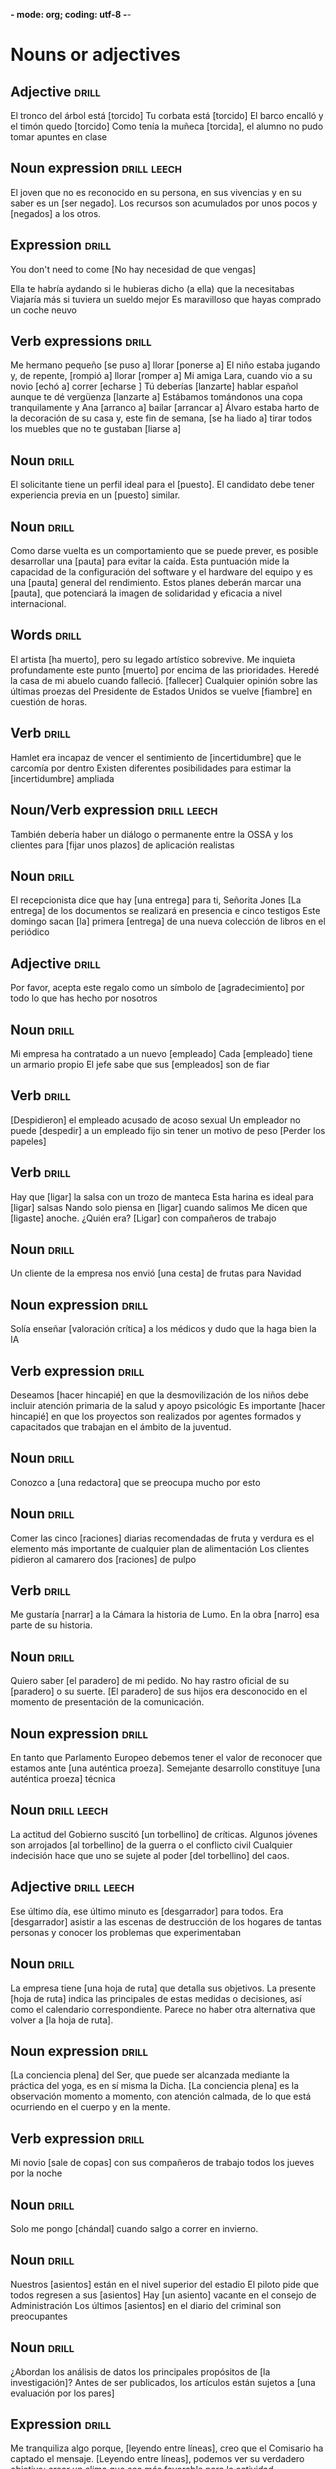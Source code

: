 *- mode: org; coding: utf-8 -*-
#+STARTUP: showall

* Nouns or adjectives

** Adjective :drill:
SCHEDULED: <2025-05-31 Sat>
:PROPERTIES:
:ID:       7f93d0fd-1492-427a-83f3-a124f320dbb1
:DRILL_LAST_INTERVAL: 33.1533
:DRILL_REPEATS_SINCE_FAIL: 5
:DRILL_TOTAL_REPEATS: 8
:DRILL_FAILURE_COUNT: 2
:DRILL_AVERAGE_QUALITY: 2.875
:DRILL_EASE: 1.8
:DRILL_LAST_QUALITY: 3
:DRILL_LAST_REVIEWED: [Y-04-28 Mon 12:%]
:END:

El tronco del árbol está [torcido]
Tu corbata está [torcido]
El barco encalló y el timón quedo [torcido]
Como tenía la muñeca [torcida], el alumno no pudo tomar apuntes en clase

** Noun expression                                             :drill:leech:
:PROPERTIES:
:ID:       6f0db158-308c-46de-85b7-d75e230ae793
:DRILL_LAST_INTERVAL: 0.0
:DRILL_REPEATS_SINCE_FAIL: 1
:DRILL_TOTAL_REPEATS: 18
:DRILL_FAILURE_COUNT: 16
:DRILL_AVERAGE_QUALITY: 1.389
:DRILL_EASE: 2.5
:DRILL_LAST_QUALITY: 1
:DRILL_LAST_REVIEWED: [Y-03-19 Wed 16:%]
:END:
El joven que no es reconocido en su persona, en sus vivencias y en su saber es un [ser negado].
Los recursos son acumulados por unos pocos y [negados] a los otros. 

** Expression :drill:
SCHEDULED: <2025-06-01 Sun>
:PROPERTIES:
:ID:       95a18c7e-4d68-4164-b512-fa1e1b7d7d65
:DRILL_LAST_INTERVAL: 16.0139
:DRILL_REPEATS_SINCE_FAIL: 4
:DRILL_TOTAL_REPEATS: 8
:DRILL_FAILURE_COUNT: 3
:DRILL_AVERAGE_QUALITY: 2.5
:DRILL_EASE: 1.94
:DRILL_LAST_QUALITY: 3
:DRILL_LAST_REVIEWED: [Y-05-16 Fri 12:%]
:END:
You don't need to come
[No hay necesidad de que vengas]

Ella te habría aydando si le hubieras dicho (a ella) que la necesitabas
Viajaría más si tuviera un sueldo mejor
Es maravilloso que hayas comprado un coche neuvo



** Verb expressions :drill:
SCHEDULED: <2025-05-29 Thu>
:PROPERTIES:
:ID:       20ddb55d-8d9d-451e-9863-115318584a57
:DRILL_LAST_INTERVAL: 9.4005
:DRILL_REPEATS_SINCE_FAIL: 4
:DRILL_TOTAL_REPEATS: 23
:DRILL_FAILURE_COUNT: 14
:DRILL_AVERAGE_QUALITY: 2.39
:DRILL_EASE: 1.38
:DRILL_LAST_QUALITY: 3
:DRILL_LAST_REVIEWED: [Y-05-20 Tue 08:%]
:END:
Me hermano pequeño [se puso a] llorar [ponerse a]
El niño estaba jugando y, de repente, [rompió a] llorar [romper a]
Mi amiga Lara, cuando vio a su novio [echó a] correr [echarse ]
Tú deberías [lanzarte] hablar español aunque te dé vergüenza [lanzarte a]
Estábamos tomándonos una copa tranquilamente y Ana [arranco a] bailar [arrancar a]
Álvaro estaba harto de la decoración de su casa y, este fin de semana, [se ha liado a] tirar todos los muebles que no te gustaban [liarse a]

** Noun :drill:
SCHEDULED: <2025-07-23 Wed>
:PROPERTIES:
:ID:       59bf8bc3-dec1-414d-9599-709331d44841
:DRILL_LAST_INTERVAL: 89.5155
:DRILL_REPEATS_SINCE_FAIL: 5
:DRILL_TOTAL_REPEATS: 4
:DRILL_FAILURE_COUNT: 0
:DRILL_AVERAGE_QUALITY: 5.0
:DRILL_EASE: 2.9
:DRILL_LAST_QUALITY: 5
:DRILL_LAST_REVIEWED: [Y-04-24 Thu 09:%]
:END:
El solicitante tiene un perfil ideal para el [puesto]. 
El candidato debe tener experiencia previa en un [puesto] similar.


** Noun :drill:
SCHEDULED: <2025-07-24 Thu>
:PROPERTIES:
:ID:       fe8510bb-1988-447f-986b-d47b4bc59dc1
:DRILL_LAST_INTERVAL: 72.2722
:DRILL_REPEATS_SINCE_FAIL: 5
:DRILL_TOTAL_REPEATS: 14
:DRILL_FAILURE_COUNT: 8
:DRILL_AVERAGE_QUALITY: 2.356
:DRILL_EASE: 2.56
:DRILL_LAST_QUALITY: 3
:DRILL_LAST_REVIEWED: [Y-05-13 Tue 07:%]
:END:
Como darse vuelta es un comportamiento que se puede prever, es posible desarrollar una [pauta] para evitar la caída.
Esta puntuación mide la capacidad de la configuración del software y el hardware del equipo y es una [pauta] general del rendimiento.
Estos planes deberán marcar una [pauta], que potenciará la imagen de solidaridad y eficacia a nivel internacional.

** Words                                                             :drill:
SCHEDULED: <2025-06-22 Sun>
:PROPERTIES:
:ID:       5cea50c0-681b-458b-a17e-2f0544f8a22e
:DRILL_LAST_INTERVAL: 39.6652
:DRILL_REPEATS_SINCE_FAIL: 5
:DRILL_TOTAL_REPEATS: 9
:DRILL_FAILURE_COUNT: 2
:DRILL_AVERAGE_QUALITY: 3.001
:DRILL_EASE: 2.08
:DRILL_LAST_QUALITY: 4
:DRILL_LAST_REVIEWED: [Y-05-13 Tue 07:%]
:END:
El artista [ha muerto], pero su legado artístico sobrevive.
Me inquieta profundamente este punto [muerto] por encima de las prioridades.
Heredé la casa de mi abuelo cuando falleció. [fallecer]
Cualquier opinión sobre las últimas proezas del Presidente de Estados Unidos se vuelve [fiambre] en cuestión de horas.

** Verb :drill:
SCHEDULED: <2025-05-21 Wed>
:PROPERTIES:
:ID:       ead9ec34-bec6-4f67-9cba-86296030b157
:DRILL_LAST_INTERVAL: 30.7556
:DRILL_REPEATS_SINCE_FAIL: 4
:DRILL_TOTAL_REPEATS: 9
:DRILL_FAILURE_COUNT: 5
:DRILL_AVERAGE_QUALITY: 2.667
:DRILL_EASE: 2.8
:DRILL_LAST_QUALITY: 5
:DRILL_LAST_REVIEWED: [Y-04-20 Sun 09:%]
:END:
Hamlet era incapaz de vencer el sentimiento de [incertidumbre] que le carcomía por dentro
Existen diferentes posibilidades para estimar la [incertidumbre] ampliada

** Noun/Verb expression                                        :drill:leech:
:PROPERTIES:
:ID:       d6a7bbde-492a-4326-aead-38fb4630847e
:DRILL_LAST_INTERVAL: 0.0
:DRILL_REPEATS_SINCE_FAIL: 1
:DRILL_TOTAL_REPEATS: 18
:DRILL_FAILURE_COUNT: 16
:DRILL_AVERAGE_QUALITY: 1.389
:DRILL_EASE: 2.36
:DRILL_LAST_QUALITY: 1
:DRILL_LAST_REVIEWED: [Y-04-08 Tue 13:%]
:END:
También debería haber un diálogo o permanente entre la OSSA y los clientes para [fijar unos plazos] de aplicación realistas

** Noun :drill:
SCHEDULED: <2025-05-29 Thu>
:PROPERTIES:
:ID:       610519dc-9b40-495e-9da8-37d8f5112cd3
:DRILL_LAST_INTERVAL: 27.5989
:DRILL_REPEATS_SINCE_FAIL: 4
:DRILL_TOTAL_REPEATS: 9
:DRILL_FAILURE_COUNT: 3
:DRILL_AVERAGE_QUALITY: 3.111
:DRILL_EASE: 2.56
:DRILL_LAST_QUALITY: 4
:DRILL_LAST_REVIEWED: [Y-05-01 Thu 15:%]
:END:
El recepcionista dice que hay [una entrega] para ti, Señorita Jones
[La entrega] de los documentos se realizará en presencia e cinco testigos
Este domingo sacan [la] primera [entrega] de una nueva colección de libros en el periódico

** Adjective :drill:
SCHEDULED: <2025-05-30 Fri>
:PROPERTIES:
:ID:       7688b812-648a-46c3-b54c-3f7fcd2c5a1e
:DRILL_LAST_INTERVAL: 30.7556
:DRILL_REPEATS_SINCE_FAIL: 4
:DRILL_TOTAL_REPEATS: 6
:DRILL_FAILURE_COUNT: 1
:DRILL_AVERAGE_QUALITY: 4.167
:DRILL_EASE: 2.8
:DRILL_LAST_QUALITY: 5
:DRILL_LAST_REVIEWED: [Y-04-29 Tue 09:%]
:END:
Por favor, acepta este regalo como un símbolo de [agradecimiento] por todo lo que has hecho por nosotros

** Noun :drill:
SCHEDULED: <2025-08-07 Thu>
:PROPERTIES:
:ID:       8e71fd55-7a3b-4331-a18c-602571653bbc
:DRILL_LAST_INTERVAL: 83.1016
:DRILL_REPEATS_SINCE_FAIL: 5
:DRILL_TOTAL_REPEATS: 5
:DRILL_FAILURE_COUNT: 1
:DRILL_AVERAGE_QUALITY: 3.8
:DRILL_EASE: 2.66
:DRILL_LAST_QUALITY: 3
:DRILL_LAST_REVIEWED: [Y-05-16 Fri 12:%]
:END:

Mi empresa ha contratado a un nuevo [empleado]
Cada [empleado] tiene un armario propio
El jefe sabe que sus [empleados] son de fiar

** Verb :drill:
SCHEDULED: <2025-07-27 Sun>
:PROPERTIES:
:ID:       23a66af3-ba24-454a-bf23-ab8a358990fb
:DRILL_LAST_INTERVAL: 72.0946
:DRILL_REPEATS_SINCE_FAIL: 5
:DRILL_TOTAL_REPEATS: 7
:DRILL_FAILURE_COUNT: 2
:DRILL_AVERAGE_QUALITY: 3.429
:DRILL_EASE: 2.7
:DRILL_LAST_QUALITY: 5
:DRILL_LAST_REVIEWED: [Y-05-16 Fri 12:%]
:END:
[Despidieron] el empleado acusado de acoso sexual
Un empleador no puede [despedir] a un empleado fijo sin tener un motivo de peso
[Perder los papeles]

** Verb :drill:
SCHEDULED: <2025-05-31 Sat>
:PROPERTIES:
:ID:       9c5b1159-1785-4ba0-af0b-8af09d60cf90
:DRILL_LAST_INTERVAL: 10.5404
:DRILL_REPEATS_SINCE_FAIL: 3
:DRILL_TOTAL_REPEATS: 10
:DRILL_FAILURE_COUNT: 4
:DRILL_AVERAGE_QUALITY: 2.9
:DRILL_EASE: 2.56
:DRILL_LAST_QUALITY: 5
:DRILL_LAST_REVIEWED: [Y-05-20 Tue 08:%]
:END:
Hay que [ligar] la salsa con un trozo de manteca
Esta harina es ideal para [ligar] salsas
Nando solo piensa en [ligar] cuando salimos
Me dicen que [ligaste] anoche. ¿Quién era?
[Ligar] con compañeros de trabajo

** Noun :drill:
SCHEDULED: <2025-07-29 Tue>
:PROPERTIES:
:ID:       fb09739a-ddf8-4e8f-b727-7488710027c6
:DRILL_LAST_INTERVAL: 77.486
:DRILL_REPEATS_SINCE_FAIL: 5
:DRILL_TOTAL_REPEATS: 4
:DRILL_FAILURE_COUNT: 0
:DRILL_AVERAGE_QUALITY: 4.75
:DRILL_EASE: 2.8
:DRILL_LAST_QUALITY: 5
:DRILL_LAST_REVIEWED: [Y-05-13 Tue 07:%]
:END:
Un cliente de la empresa nos envió [una cesta] de frutas para Navidad

** Noun expression :drill:
SCHEDULED: <2025-05-24 Sat>
:PROPERTIES:
:ID:       5e15ecf3-f5f3-470f-bd82-926f56ecf421
:DRILL_LAST_INTERVAL: 11.1407
:DRILL_REPEATS_SINCE_FAIL: 3
:DRILL_TOTAL_REPEATS: 8
:DRILL_FAILURE_COUNT: 3
:DRILL_AVERAGE_QUALITY: 3.125
:DRILL_EASE: 2.7
:DRILL_LAST_QUALITY: 5
:DRILL_LAST_REVIEWED: [Y-05-13 Tue 07:%]
:END:
Solía enseñar [valoración crítica] a los médicos y dudo que la haga bien la IA

** Verb expression :drill:
SCHEDULED: <2025-05-23 Fri>
:PROPERTIES:
:ID:       13546ed3-f1ec-4a2e-bd21-dc040dcc702e
:DRILL_LAST_INTERVAL: 10.352
:DRILL_REPEATS_SINCE_FAIL: 3
:DRILL_TOTAL_REPEATS: 17
:DRILL_FAILURE_COUNT: 9
:DRILL_AVERAGE_QUALITY: 2.529
:DRILL_EASE: 2.6
:DRILL_LAST_QUALITY: 5
:DRILL_LAST_REVIEWED: [Y-05-13 Tue 07:%]
:END:
Deseamos [hacer hincapié] en que la desmovilización de los niños debe incluir atención primaria de la salud y apoyo psicológic
 Es importante [hacer hincapié] en que los proyectos son realizados por agentes formados y capacitados que trabajan en el ámbito de la juventud.

** Noun :drill:
SCHEDULED: <2025-06-02 Mon>
:PROPERTIES:
:ID:       684700dc-d2ca-4771-aeb6-f3ca4d7c13b5
:DRILL_LAST_INTERVAL: 26.791
:DRILL_REPEATS_SINCE_FAIL: 4
:DRILL_TOTAL_REPEATS: 9
:DRILL_FAILURE_COUNT: 3
:DRILL_AVERAGE_QUALITY: 3.222
:DRILL_EASE: 2.6
:DRILL_LAST_QUALITY: 4
:DRILL_LAST_REVIEWED: [Y-05-06 Tue 12:%]
:END:
Conozco a [una redactora] que se preocupa mucho por esto

** Noun :drill:
SCHEDULED: <2025-08-13 Wed>
:PROPERTIES:
:ID:       38a0463b-1155-4ec8-85d0-c2204297167e
:DRILL_LAST_INTERVAL: 89.1297
:DRILL_REPEATS_SINCE_FAIL: 5
:DRILL_TOTAL_REPEATS: 5
:DRILL_FAILURE_COUNT: 1
:DRILL_AVERAGE_QUALITY: 4.2
:DRILL_EASE: 2.9
:DRILL_LAST_QUALITY: 5
:DRILL_LAST_REVIEWED: [Y-05-16 Fri 12:%]
:END:
Comer las cinco [raciones] diarias recomendadas de fruta y verdura es el elemento más importante de cualquier plan de alimentación
Los clientes pidieron al camarero dos [raciones] de pulpo

** Verb :drill:
SCHEDULED: <2025-06-04 Wed>
:PROPERTIES:
:ID:       8cd1bfc6-1330-4925-ab45-8f56a57f6c85
:DRILL_LAST_INTERVAL: 37.2468
:DRILL_REPEATS_SINCE_FAIL: 4
:DRILL_TOTAL_REPEATS: 11
:DRILL_FAILURE_COUNT: 4
:DRILL_AVERAGE_QUALITY: 3.364
:DRILL_EASE: 2.9
:DRILL_LAST_QUALITY: 4
:DRILL_LAST_REVIEWED: [Y-04-28 Mon 12:%]
:END:
Me gustaría [narrar] a la Cámara la historia de Lumo.
En la obra [narro] esa parte de su historia. 

** Noun :drill:
SCHEDULED: <2025-06-01 Sun>
:PROPERTIES:
:ID:       92d4a7e7-5375-449f-b16d-ca079d3a39e9
:DRILL_LAST_INTERVAL: 11.592
:DRILL_REPEATS_SINCE_FAIL: 3
:DRILL_TOTAL_REPEATS: 14
:DRILL_FAILURE_COUNT: 7
:DRILL_AVERAGE_QUALITY: 2.714
:DRILL_EASE: 2.8
:DRILL_LAST_QUALITY: 4
:DRILL_LAST_REVIEWED: [Y-05-20 Tue 08:%]
:END:
Quiero saber [el paradero] de mi pedido.
No hay rastro oficial de su [paradero] o su suerte.
[El paradero] de sus hijos era desconocido en el momento de presentación de la comunicación.

** Noun expression :drill:
SCHEDULED: <2025-06-25 Wed>
:PROPERTIES:
:ID:       63dd4d90-d525-46f5-924e-410627d40d92
:DRILL_LAST_INTERVAL: 42.731
:DRILL_REPEATS_SINCE_FAIL: 5
:DRILL_TOTAL_REPEATS: 22
:DRILL_FAILURE_COUNT: 14
:DRILL_AVERAGE_QUALITY: 2.045
:DRILL_EASE: 2.08
:DRILL_LAST_QUALITY: 3
:DRILL_LAST_REVIEWED: [Y-05-13 Tue 07:%]
:END:
En tanto que Parlamento Europeo debemos tener el valor de reconocer que estamos ante [una auténtica proeza].
Semejante desarrollo constituye [una auténtica proeza] técnica

** Noun                                                        :drill:leech:
:PROPERTIES:
:ID:       2f5f0fac-66fc-4856-8433-a5b4970ee844
:DRILL_LAST_INTERVAL: 0.0
:DRILL_REPEATS_SINCE_FAIL: 1
:DRILL_TOTAL_REPEATS: 21
:DRILL_FAILURE_COUNT: 16
:DRILL_AVERAGE_QUALITY: 1.81
:DRILL_EASE: 2.46
:DRILL_LAST_QUALITY: 1
:DRILL_LAST_REVIEWED: [Y-04-14 Mon 18:%]
:END:
La actitud del Gobierno suscitó [un torbellino] de críticas.
Algunos jóvenes son arrojados [al torbellino] de la guerra o el conflicto civil
Cualquier indecisión hace que uno se sujete al poder [del torbellino] del caos. 

** Adjective                                                   :drill:leech:
:PROPERTIES:
:ID:       54bb90ab-0511-41df-a48f-9ce9ccf2ae28
:DRILL_LAST_INTERVAL: 0.0
:DRILL_REPEATS_SINCE_FAIL: 1
:DRILL_TOTAL_REPEATS: 21
:DRILL_FAILURE_COUNT: 16
:DRILL_AVERAGE_QUALITY: 1.762
:DRILL_EASE: 2.36
:DRILL_LAST_QUALITY: 1
:DRILL_LAST_REVIEWED: [Y-04-14 Mon 18:%]
:END:
Ese último día, ese último minuto es [desgarrador] para todos.
 Era [desgarrador] asistir a las escenas de destrucción de los hogares de tantas personas y conocer los problemas que experimentaban 

** Noun :drill:
SCHEDULED: <2025-07-12 Sat>
:PROPERTIES:
:ID:       0f17e9b6-c42e-408c-8160-4e3a8044e668
:DRILL_LAST_INTERVAL: 66.777
:DRILL_REPEATS_SINCE_FAIL: 5
:DRILL_TOTAL_REPEATS: 6
:DRILL_FAILURE_COUNT: 1
:DRILL_AVERAGE_QUALITY: 3.5
:DRILL_EASE: 2.46
:DRILL_LAST_QUALITY: 4
:DRILL_LAST_REVIEWED: [Y-05-06 Tue 12:%]
:END:
La empresa tiene [una hoja de ruta] que detalla sus objetivos.
La presente [hoja de ruta] indica las principales de estas medidas o decisiones, así como el calendario correspondiente.
Parece no haber otra alternativa que volver a [la hoja de ruta]. 

** Noun expression :drill:
SCHEDULED: <2025-05-24 Sat>
:PROPERTIES:
:ID:       0c7a48cc-b5bf-4a7a-b81f-8f84c84007e5
:DRILL_LAST_INTERVAL: 10.9577
:DRILL_REPEATS_SINCE_FAIL: 3
:DRILL_TOTAL_REPEATS: 10
:DRILL_FAILURE_COUNT: 3
:DRILL_AVERAGE_QUALITY: 3.3
:DRILL_EASE: 2.66
:DRILL_LAST_QUALITY: 5
:DRILL_LAST_REVIEWED: [Y-05-13 Tue 07:%]
:END:
[La conciencia plena] del Ser, que puede ser alcanzada mediante la práctica del yoga, es en sí misma la Dicha.
[La conciencia plena] es la observación momento a momento, con atención calmada, de lo que está ocurriendo en el cuerpo y en la mente.

** Verb expression :drill:
SCHEDULED: <2025-06-15 Sun>
:PROPERTIES:
:ID:       70b71a8c-c28c-45d4-97e3-95834fe097cd
:DRILL_LAST_INTERVAL: 60.3
:DRILL_REPEATS_SINCE_FAIL: 5
:DRILL_TOTAL_REPEATS: 4
:DRILL_FAILURE_COUNT: 0
:DRILL_AVERAGE_QUALITY: 3.75
:DRILL_EASE: 2.36
:DRILL_LAST_QUALITY: 3
:DRILL_LAST_REVIEWED: [Y-04-16 Wed 15:%]
:END:
Mi novio [sale de copas] con sus compañeros de trabajo todos los jueves por la noche

** Noun :drill:
SCHEDULED: <2025-05-23 Fri>
:PROPERTIES:
:ID:       39d80d29-4b44-4cff-a8eb-996c677ef018
:DRILL_LAST_INTERVAL: 9.995
:DRILL_REPEATS_SINCE_FAIL: 3
:DRILL_TOTAL_REPEATS: 8
:DRILL_FAILURE_COUNT: 2
:DRILL_AVERAGE_QUALITY: 3.375
:DRILL_EASE: 2.52
:DRILL_LAST_QUALITY: 5
:DRILL_LAST_REVIEWED: [Y-05-13 Tue 07:%]
:END:
Solo me pongo [chándal] cuando salgo a correr en invierno.

** Noun :drill:
SCHEDULED: <2025-06-01 Sun>
:PROPERTIES:
:ID:       503b037b-d4f4-417a-b38f-6abefd77055d
:DRILL_LAST_INTERVAL: 12.42
:DRILL_REPEATS_SINCE_FAIL: 3
:DRILL_TOTAL_REPEATS: 8
:DRILL_FAILURE_COUNT: 2
:DRILL_AVERAGE_QUALITY: 4.0
:DRILL_EASE: 3.0
:DRILL_LAST_QUALITY: 4
:DRILL_LAST_REVIEWED: [Y-05-20 Tue 08:%]
:END:
Nuestros [asientos] están en el nivel superior del estadio
El piloto pide que todos regresen a sus [asientos]
Hay [un asiento] vacante en el consejo de Administración
Los últimos [asientos] en el diario del criminal son preocupantes

** Noun :drill:
SCHEDULED: <2025-05-26 Mon>
:PROPERTIES:
:ID:       8ab6b35e-5130-41a0-81e3-a007de2f6cba
:DRILL_LAST_INTERVAL: 12.7339
:DRILL_REPEATS_SINCE_FAIL: 5
:DRILL_TOTAL_REPEATS: 16
:DRILL_FAILURE_COUNT: 6
:DRILL_AVERAGE_QUALITY: 2.562
:DRILL_EASE: 1.24
:DRILL_LAST_QUALITY: 3
:DRILL_LAST_REVIEWED: [Y-05-13 Tue 07:%]
:END:
¿Abordan los análisis de datos los principales propósitos de [la investigación]? 
Antes de ser publicados, los artículos están sujetos a [una evaluación por los pares]

** Expression :drill:
SCHEDULED: <2025-07-11 Fri>
:PROPERTIES:
:ID:       4c0628a4-a69b-4bbf-9503-528e0717ce9a
:DRILL_LAST_INTERVAL: 52.0189
:DRILL_REPEATS_SINCE_FAIL: 5
:DRILL_TOTAL_REPEATS: 21
:DRILL_FAILURE_COUNT: 12
:DRILL_AVERAGE_QUALITY: 2.334
:DRILL_EASE: 2.42
:DRILL_LAST_QUALITY: 5
:DRILL_LAST_REVIEWED: [Y-05-20 Tue 08:%]
:END:
Me tranquiliza algo porque, [leyendo entre líneas], creo que el Comisario ha captado el mensaje.
[Leyendo entre líneas], podemos ver su verdadero objetivo: crear un clima que sea más favorable para la actividad empresarial.

** Expression :drill:
SCHEDULED: <2025-05-24 Sat>
:PROPERTIES:
:ID:       39f8b433-5fad-4010-9f1b-b50ef9f178f0
:DRILL_LAST_INTERVAL: 25.8689
:DRILL_REPEATS_SINCE_FAIL: 4
:DRILL_TOTAL_REPEATS: 20
:DRILL_FAILURE_COUNT: 12
:DRILL_AVERAGE_QUALITY: 2.35
:DRILL_EASE: 2.46
:DRILL_LAST_QUALITY: 4
:DRILL_LAST_REVIEWED: [Y-04-28 Mon 12:%]
:END:
Para crear un discurso se necesita [sintetizar el conocimiento]
Recopilar y [sintetizar conocimiento] universal para contribuir a reorientar y mejorar los modelos y sistemas vigentes en materia de agua y desarrollo sostenible 

** Word :drill:
SCHEDULED: <2025-05-31 Sat>
:PROPERTIES:
:ID:       4bdcb3a0-891c-470b-913f-6b982a092808
:DRILL_LAST_INTERVAL: 11.0248
:DRILL_REPEATS_SINCE_FAIL: 3
:DRILL_TOTAL_REPEATS: 10
:DRILL_FAILURE_COUNT: 4
:DRILL_AVERAGE_QUALITY: 3.199
:DRILL_EASE: 2.62
:DRILL_LAST_QUALITY: 3
:DRILL_LAST_REVIEWED: [Y-05-20 Tue 08:%]
:END:
Algunos turistas vestidos con coloridas camisas avanzan por [los montículos] de grava para llegar hasta la Basílica.
Son sólo dos [montículos] de carne, pero reciben mucha atención.
Muchos trabajaban alrededor de [montículos] de polvo sin equipo de protección.

** Word                                                        :drill:leech:
:PROPERTIES:
:ID:       179689f1-af2e-4a9f-83c9-8a6c329860a7
:DRILL_LAST_INTERVAL: 0.0
:DRILL_REPEATS_SINCE_FAIL: 1
:DRILL_TOTAL_REPEATS: 23
:DRILL_FAILURE_COUNT: 16
:DRILL_AVERAGE_QUALITY: 2.0
:DRILL_EASE: 1.94
:DRILL_LAST_QUALITY: 1
:DRILL_LAST_REVIEWED: [Y-04-14 Mon 18:%]
:END:

¿Somos nosotros [indagadores] genuinos que buscan comprender?
Soy muy [indagador]

** Noun :drill:
SCHEDULED: <2025-05-23 Fri>
:PROPERTIES:
:ID:       196a58a7-7c94-4ea1-aa2e-d96aa7450892
:DRILL_LAST_INTERVAL: 22.6838
:DRILL_REPEATS_SINCE_FAIL: 4
:DRILL_TOTAL_REPEATS: 15
:DRILL_FAILURE_COUNT: 7
:DRILL_AVERAGE_QUALITY: 2.534
:DRILL_EASE: 2.32
:DRILL_LAST_QUALITY: 4
:DRILL_LAST_REVIEWED: [Y-04-30 Wed 12:%]
:END:

Contituyó sin duda [la estafa] politica más grande 

** Adjetive :drill:
SCHEDULED: <2025-06-17 Tue>
:PROPERTIES:
:ID:       7d5512d7-69c2-4229-aacb-40408cd77515
:DRILL_LAST_INTERVAL: 34.7992
:DRILL_REPEATS_SINCE_FAIL: 4
:DRILL_TOTAL_REPEATS: 7
:DRILL_FAILURE_COUNT: 1
:DRILL_AVERAGE_QUALITY: 4.428
:DRILL_EASE: 3.0
:DRILL_LAST_QUALITY: 5
:DRILL_LAST_REVIEWED: [Y-05-13 Tue 07:%]
:END:

Cada personal tiene su visión [particular] de la vida

** Adjective :drill:
SCHEDULED: <2025-07-11 Fri>
:PROPERTIES:
:ID:       0a72afe6-e559-41c4-979b-00e041d4b78e
:DRILL_LAST_INTERVAL: 80.2977
:DRILL_REPEATS_SINCE_FAIL: 5
:DRILL_TOTAL_REPEATS: 4
:DRILL_FAILURE_COUNT: 0
:DRILL_AVERAGE_QUALITY: 4.75
:DRILL_EASE: 2.8
:DRILL_LAST_QUALITY: 5
:DRILL_LAST_REVIEWED: [Y-04-22 Tue 10:%]
:END:

Todos los hombres en mi familia tienen el cabello negro y la barba [pelliroja]

** Noun :drill:
SCHEDULED: <2025-05-31 Sat>
:PROPERTIES:
:ID:       d03e3db5-6c63-4230-9fca-2f103e9abe93
:DRILL_LAST_INTERVAL: 31.8327
:DRILL_REPEATS_SINCE_FAIL: 4
:DRILL_TOTAL_REPEATS: 12
:DRILL_FAILURE_COUNT: 5
:DRILL_AVERAGE_QUALITY: 3.083
:DRILL_EASE: 2.8
:DRILL_LAST_QUALITY: 5
:DRILL_LAST_REVIEWED: [Y-04-29 Tue 09:%]
:END:

¿No le haría esa [merced] a un amigo?

** Adverb :drill:
SCHEDULED: <2025-06-15 Sun>
:PROPERTIES:
:ID:       8f0fe873-5370-4b8b-a379-8fbf6294ef57
:DRILL_LAST_INTERVAL: 60.3
:DRILL_REPEATS_SINCE_FAIL: 5
:DRILL_TOTAL_REPEATS: 4
:DRILL_FAILURE_COUNT: 0
:DRILL_AVERAGE_QUALITY: 3.75
:DRILL_EASE: 2.36
:DRILL_LAST_QUALITY: 3
:DRILL_LAST_REVIEWED: [Y-04-16 Wed 15:%]
:END:

La jefa me dijo unas palabras muy [halagadores] sobre mi proyecto
EL discurso del primer ministro fue muy [halagador] con su predecesor
Eso es muy [halagador], pero tendrán que hacerlo ustedes solos

** Adverb :drill:
SCHEDULED: <2025-07-06 Sun>
:PROPERTIES:
:ID:       1879fefc-f798-4aa5-a208-3e46653f0fce
:DRILL_LAST_INTERVAL: 74.8772
:DRILL_REPEATS_SINCE_FAIL: 5
:DRILL_TOTAL_REPEATS: 4
:DRILL_FAILURE_COUNT: 0
:DRILL_AVERAGE_QUALITY: 4.25
:DRILL_EASE: 2.56
:DRILL_LAST_QUALITY: 3
:DRILL_LAST_REVIEWED: [Y-04-22 Tue 10:%]
:END:

Este pollo es muy [tierno], iría muy bien con mole
Mi novio es muy [tierno], me trae rosas todos los días
Es increíble que pueda caminar a su [tierna] edad

** Adverb :drill:
SCHEDULED: <2025-06-25 Wed>
:PROPERTIES:
:ID:       4d1b6669-2ec8-42f8-abef-86d319501b23
:DRILL_LAST_INTERVAL: 69.9795
:DRILL_REPEATS_SINCE_FAIL: 5
:DRILL_TOTAL_REPEATS: 4
:DRILL_FAILURE_COUNT: 0
:DRILL_AVERAGE_QUALITY: 4.25
:DRILL_EASE: 2.6
:DRILL_LAST_QUALITY: 4
:DRILL_LAST_REVIEWED: [Y-04-16 Wed 15:%]
:END:

El café sin azúcar tiene un sabor [amargo]
La receta pide chocolate [amargo]
Su infancia está llena de recuerdos [amargos]

** Adjective :drill:
SCHEDULED: <2025-06-04 Wed>
:PROPERTIES:
:ID:       3d4c18f1-2bb8-4b8a-ae1b-be878ef9bb45
:DRILL_LAST_INTERVAL: 37.4632
:DRILL_REPEATS_SINCE_FAIL: 4
:DRILL_TOTAL_REPEATS: 12
:DRILL_FAILURE_COUNT: 5
:DRILL_AVERAGE_QUALITY: 3.334
:DRILL_EASE: 2.96
:DRILL_LAST_QUALITY: 5
:DRILL_LAST_REVIEWED: [Y-04-28 Mon 12:%]
:END:

Es dificil enseñarle trucos al perro. Es muy [frustante]
Vivir con una enfermedad crónica puede ser muy [frustante]
LLegar a otra simplicidad ha sido una tarea [frustante] aunque...

** Adverb :drill:
SCHEDULED: <2025-07-30 Wed>
:PROPERTIES:
:ID:       f34bd4ff-9a0e-4b9d-9b6f-9396524c6505
:DRILL_LAST_INTERVAL: 74.5697
:DRILL_REPEATS_SINCE_FAIL: 5
:DRILL_TOTAL_REPEATS: 9
:DRILL_FAILURE_COUNT: 2
:DRILL_AVERAGE_QUALITY: 3.889
:DRILL_EASE: 2.72
:DRILL_LAST_QUALITY: 5
:DRILL_LAST_REVIEWED: [Y-05-16 Fri 12:%]
:END:

Me quedaré siempre con la imagen [impactante] de Arturo montado sobre un camello
La exposición sobre la historia de los faraones es [impactante]. Mu gustó muchisimo.

** Verb :drill:
SCHEDULED: <2025-05-24 Sat>
:PROPERTIES:
:ID:       8432e15a-d528-4634-8f8a-e6614e5ca6a9
:DRILL_LAST_INTERVAL: 4.0
:DRILL_REPEATS_SINCE_FAIL: 2
:DRILL_TOTAL_REPEATS: 10
:DRILL_FAILURE_COUNT: 3
:DRILL_AVERAGE_QUALITY: 2.801
:DRILL_EASE: 1.66
:DRILL_LAST_QUALITY: 4
:DRILL_LAST_REVIEWED: [Y-05-20 Tue 08:%]
:END:

¿Conoces a Alice? [Estivimos de cháchara] en tu boda pero en realidad no lo conozco.
Los padres [parloteaban] a la entrada de la escuela

** Noun:drill:
SCHEDULED: <2025-06-12 Thu>
:PROPERTIES:
:ID:       e68f7720-66ff-465f-b146-1523ce7a2df9
:DRILL_LAST_INTERVAL: 56.7804
:DRILL_REPEATS_SINCE_FAIL: 5
:DRILL_TOTAL_REPEATS: 4
:DRILL_FAILURE_COUNT: 0
:DRILL_AVERAGE_QUALITY: 3.75
:DRILL_EASE: 2.32
:DRILL_LAST_QUALITY: 3
:DRILL_LAST_REVIEWED: [Y-04-16 Wed 15:%]
:END:

[La intimidación] no me parece la mejor forma de conseguir lo que se quiere
[El acoso] es un problema grave en algunas escuelas


** Frase                                                             :drill:
SCHEDULED: <2025-07-24 Thu>
:PROPERTIES:
:ID:       de88a87c-537c-48a5-b554-ddaf0d65345f
:DRILL_LAST_INTERVAL: 64.9198
:DRILL_REPEATS_SINCE_FAIL: 5
:DRILL_TOTAL_REPEATS: 8
:DRILL_FAILURE_COUNT: 2
:DRILL_AVERAGE_QUALITY: 3.25
:DRILL_EASE: 2.36
:DRILL_LAST_QUALITY: 4
:DRILL_LAST_REVIEWED: [Y-05-20 Tue 08:%]
:END:

Tengo que estar muy pendiente de mis niños porque siempre [están haciendo travesuras]

** Adjective :drill:
SCHEDULED: <2025-05-22 Thu>
:PROPERTIES:
:ID:       d520eb78-084e-4596-a6ce-27439aa1d078
:DRILL_LAST_INTERVAL: 9.2559
:DRILL_REPEATS_SINCE_FAIL: 3
:DRILL_TOTAL_REPEATS: 9
:DRILL_FAILURE_COUNT: 4
:DRILL_AVERAGE_QUALITY: 2.777
:DRILL_EASE: 2.42
:DRILL_LAST_QUALITY: 5
:DRILL_LAST_REVIEWED: [Y-05-13 Tue 07:%]
:END:

La manera que tu novio te mintió era [engañoso] y de malintencionado
Las señales del metro son [engañosas], more fíjate del mapa
Las apariencias son [engañosas]

** Noun frase :drill:
SCHEDULED: <2025-08-10 Sun>
:PROPERTIES:
:ID:       a7e51aae-f9b4-4498-a5bb-03e3c7209f5e
:DRILL_LAST_INTERVAL: 89.1297
:DRILL_REPEATS_SINCE_FAIL: 5
:DRILL_TOTAL_REPEATS: 4
:DRILL_FAILURE_COUNT: 0
:DRILL_AVERAGE_QUALITY: 5.0
:DRILL_EASE: 2.9
:DRILL_LAST_QUALITY: 5
:DRILL_LAST_REVIEWED: [Y-05-13 Tue 07:%]
:END:

[La empresa matriz] de Overleaf es Digital Science

** Adverb                                                      :drill:leech:
:PROPERTIES:
:ID:       40b7a764-e414-45d9-ad08-2547477e5ff2
:DRILL_LAST_INTERVAL: 0.0
:DRILL_REPEATS_SINCE_FAIL: 1
:DRILL_TOTAL_REPEATS: 17
:DRILL_FAILURE_COUNT: 16
:DRILL_AVERAGE_QUALITY: 1.176
:DRILL_EASE: 2.5
:DRILL_LAST_QUALITY: 1
:DRILL_LAST_REVIEWED: [Y-03-19 Wed 16:%]
:END:

El hermano C. [estaba atareado] en el comercio de su almacén
Podemos [estar tan atareados] en favor de otros que descuidemos nuestra propia vida espiritual y nuestra salud.

** Verb frase                                                  :drill:leech:
:PROPERTIES:
:ID:       4d4b0411-8619-43d5-956c-7a32e8adc68a
:DRILL_LAST_INTERVAL: 0.0
:DRILL_REPEATS_SINCE_FAIL: 1
:DRILL_TOTAL_REPEATS: 18
:DRILL_FAILURE_COUNT: 16
:DRILL_AVERAGE_QUALITY: 1.333
:DRILL_EASE: 2.5
:DRILL_LAST_QUALITY: 1
:DRILL_LAST_REVIEWED: [Y-03-25 Tue 08:%]
:END:

Se siguen [echando en falta], además, políticas más activas para la promoción de la democracia.
Por supuesto que [echan en falta] a sus padres, pero han mejorado mucho desde que han vuelto a reunirse", dice Thevika

** Perifrases :drill:
SCHEDULED: <2025-05-29 Thu>
:PROPERTIES:
:ID:       f2deb9fa-e634-4cab-949c-e8545b123595
:DRILL_LAST_INTERVAL: 30.8741
:DRILL_REPEATS_SINCE_FAIL: 5
:DRILL_TOTAL_REPEATS: 8
:DRILL_FAILURE_COUNT: 3
:DRILL_AVERAGE_QUALITY: 2.375
:DRILL_EASE: 1.8
:DRILL_LAST_QUALITY: 3
:DRILL_LAST_REVIEWED: [Y-04-28 Mon 12:%]
:END:

A mi hermana [le resulta sencillo tocar] el violín
A mi perro [le resulta complicado viajar] en avíon
[POS resultar facil/sencillo/dificil/complicado  + infinitivo/sustantivo]

** Perifrases :drill:
SCHEDULED: <2025-05-29 Thu>
:PROPERTIES:
:ID:       f550cf5a-cc1f-4bea-8c14-00696414db5c
:DRILL_LAST_INTERVAL: 16.3833
:DRILL_REPEATS_SINCE_FAIL: 5
:DRILL_TOTAL_REPEATS: 14
:DRILL_FAILURE_COUNT: 6
:DRILL_AVERAGE_QUALITY: 2.286
:DRILL_EASE: 1.38
:DRILL_LAST_QUALITY: 3
:DRILL_LAST_REVIEWED: [Y-05-13 Tue 07:%]
:END:

[Aparñarse bien/mal + gerundio/sustantivo]
[Arreglarse bien/mal + gerundio/sustantivo]

Yo [me apaño mal] cocinando
Yo [me arreglo mal] jugando al baloncesto

** Nouns :drill:
SCHEDULED: <2025-06-08 Sun>
:PROPERTIES:
:ID:       8c65ad29-792c-4697-8fc0-0a259f8ffe54
:DRILL_LAST_INTERVAL: 25.9437
:DRILL_REPEATS_SINCE_FAIL: 5
:DRILL_TOTAL_REPEATS: 15
:DRILL_FAILURE_COUNT: 8
:DRILL_AVERAGE_QUALITY: 2.199
:DRILL_EASE: 1.66
:DRILL_LAST_QUALITY: 3
:DRILL_LAST_REVIEWED: [Y-05-13 Tue 07:%]
:END:

[Las arrugas y las canas]

Si [arrugas] el vestido, serás tú quien lo planche

El bebé se rio cuando hice una mueca [arrugando] la nariz

A mi hermana menor ya le están saliendo [canas]

** Noun :drill:
SCHEDULED: <2025-05-29 Thu>
:PROPERTIES:
:ID:       555691d7-c38b-4890-a0be-6d2681516e5f
:DRILL_LAST_INTERVAL: 8.88
:DRILL_REPEATS_SINCE_FAIL: 3
:DRILL_TOTAL_REPEATS: 11
:DRILL_FAILURE_COUNT: 3
:DRILL_AVERAGE_QUALITY: 3.091
:DRILL_EASE: 2.22
:DRILL_LAST_QUALITY: 4
:DRILL_LAST_REVIEWED: [Y-05-20 Tue 08:%]
:END:
Yo no pienso que soy una persona [autoritaria]
Su hijo es muy [mandón], en el patio siempre mangoneando a los demas niños

** Verb :drill:
SCHEDULED: <2025-05-23 Fri>
:PROPERTIES:
:ID:       4b6d2dc4-7cf3-4650-b3a8-0e7f356df29c
:DRILL_LAST_INTERVAL: 10.352
:DRILL_REPEATS_SINCE_FAIL: 3
:DRILL_TOTAL_REPEATS: 15
:DRILL_FAILURE_COUNT: 8
:DRILL_AVERAGE_QUALITY: 2.467
:DRILL_EASE: 2.6
:DRILL_LAST_QUALITY: 5
:DRILL_LAST_REVIEWED: [Y-05-13 Tue 07:%]
:END:

En esos tres añitos [he estado currando] y ...
A cobrar nada bromea Michelle, pero [me lo estoy currando]
[Hemos estado currando] un montón estos ultimos meses...

** Noun:drill:
SCHEDULED: <2025-07-03 Thu>
:PROPERTIES:
:ID:       7fd44eb6-268a-4fe5-a21e-ea86befb57c4
:DRILL_LAST_INTERVAL: 57.9781
:DRILL_REPEATS_SINCE_FAIL: 5
:DRILL_TOTAL_REPEATS: 8
:DRILL_FAILURE_COUNT: 2
:DRILL_AVERAGE_QUALITY: 3.5
:DRILL_EASE: 2.42
:DRILL_LAST_QUALITY: 4
:DRILL_LAST_REVIEWED: [Y-05-06 Tue 12:%]
:END:

[El sanamiento] de este río es esencial porque las aguas están muy sucios
El agua potable y [sanamiento] básico deberían ser prioridades mundiales

** Adjective :drill:
SCHEDULED: <2025-05-22 Thu>
:PROPERTIES:
:ID:       0cfa0dbb-beaa-4861-9712-0674310ed073
:DRILL_LAST_INTERVAL: 32.106
:DRILL_REPEATS_SINCE_FAIL: 4
:DRILL_TOTAL_REPEATS: 6
:DRILL_FAILURE_COUNT: 1
:DRILL_AVERAGE_QUALITY: 3.833
:DRILL_EASE: 2.66
:DRILL_LAST_QUALITY: 3
:DRILL_LAST_REVIEWED: [Y-04-20 Sun 09:%]
:END:

El entrenador dio un discurso [motivador] a los jugadores antes del partido
Pero en el mundo digital no todos es interesante ni [motivador]

** Noun:drill:
SCHEDULED: <2025-05-30 Fri>
:PROPERTIES:
:ID:       d4d4995c-464e-4cb2-a0a7-a0f1ad7b6416
:DRILL_LAST_INTERVAL: 31.8327
:DRILL_REPEATS_SINCE_FAIL: 4
:DRILL_TOTAL_REPEATS: 9
:DRILL_FAILURE_COUNT: 3
:DRILL_AVERAGE_QUALITY: 3.333
:DRILL_EASE: 2.8
:DRILL_LAST_QUALITY: 5
:DRILL_LAST_REVIEWED: [Y-04-28 Mon 12:%]
:END:

No importa cuántas veces repase [el guion], siempre me olvido de mis lineas
No hay manera de que pueda dar un discurso tan largo sin [un guion]
Las linear del diálogo en español van precididas por [un guion]


* Subjunctive

** Subjunctive :drill:
SCHEDULED: <2025-06-02 Mon>
:PROPERTIES:
:ID:       668851fb-2278-4683-a9dc-2d85814d72a6
:DRILL_LAST_INTERVAL: 54.8429
:DRILL_REPEATS_SINCE_FAIL: 5
:DRILL_TOTAL_REPEATS: 4
:DRILL_FAILURE_COUNT: 0
:DRILL_AVERAGE_QUALITY: 4.0
:DRILL_EASE: 2.46
:DRILL_LAST_QUALITY: 5
:DRILL_LAST_REVIEWED: [Y-04-08 Tue 13:%]
:END:
Doubt/Denial/Negation
 [Dudo que] sea capaz de saltar diez veces 8,50 en una temporada.
[No creo que] la pobreza mundial sea una cuestión que deba tomarse a broma o con la que hacer juegos de palabras.
[No niego que] se puedan hacer mejoras en estos edificios.
No creer / No estar seguro / No parecer / No pensar

** Subjunctive                                                       :drill:
SCHEDULED: <2025-08-22 Fri>
:PROPERTIES:
:ID:       b1f14f0f-9f8d-4047-b2de-58f68032e872
:DRILL_LAST_INTERVAL: 100.7936
:DRILL_REPEATS_SINCE_FAIL: 6
:DRILL_TOTAL_REPEATS: 5
:DRILL_FAILURE_COUNT: 0
:DRILL_AVERAGE_QUALITY: 3.6
:DRILL_EASE: 2.18
:DRILL_LAST_QUALITY: 4
:DRILL_LAST_REVIEWED: [Y-05-13 Tue 07:%]
:END:
Recommendations/Requests
[Te aconsejo que] trabajes con moderación.
Cuando [te pido que] me escuches
Insistir / Ordenar / Mandar / Preferir / Recomendar / Requerir / Sugerir / Querer

** Subjunctive :drill:
SCHEDULED: <2025-06-10 Tue>
:PROPERTIES:
:ID:       0e44eeda-d091-45f5-a1ff-8870e1cd4d2a
:DRILL_LAST_INTERVAL: 62.5
:DRILL_REPEATS_SINCE_FAIL: 5
:DRILL_TOTAL_REPEATS: 4
:DRILL_FAILURE_COUNT: 0
:DRILL_AVERAGE_QUALITY: 4.0
:DRILL_EASE: 2.5
:DRILL_LAST_QUALITY: 4
:DRILL_LAST_REVIEWED: [Y-04-09 Wed 17:%]
:END:

Impersonal/valoraciones
[es facil] encontrar gente que hable Inglés y otros idiomas europeos.
[Es fantástico que] estén alineando criterios para superar la revisión en el proceso de revisión por homólogos.
[Es bueno que] haya un control exhaustivo de calidad y de transporte
[Es importante que] también den prioridad a la asistencia sanitaria.
Sin embargo, [es necesario que] repasemos juntos una serie de puntos de evaluación.
[Es extraño que] sean nuestros niños, los miembros más vulnerables de nuestra comunidad, los que a menudo corran riesgos
[Es maravilloso que] estén aquí para que puedan ver los resultados del trabajo en que invierten y que apoyan.

** Subjunctive :drill:
SCHEDULED: <2025-05-24 Sat>
:PROPERTIES:
:ID:       66b955f5-b046-4ba6-8d5a-2a29b2b557eb
:DRILL_LAST_INTERVAL: 4.14
:DRILL_REPEATS_SINCE_FAIL: 2
:DRILL_TOTAL_REPEATS: 9
:DRILL_FAILURE_COUNT: 3
:DRILL_AVERAGE_QUALITY: 2.779
:DRILL_EASE: 2.04
:DRILL_LAST_QUALITY: 5
:DRILL_LAST_REVIEWED: [Y-05-20 Tue 08:%]
:END:

También [me parece bien que] hayamos sido visionarios e incluido nuevos ámbitos de protección en el cuadro general.
[Me parece bien] ir al cine

** Subjunctive :drill:
SCHEDULED: <2025-05-26 Mon>
:PROPERTIES:
:ID:       c604d0c9-c2d1-4f97-8367-1085a0fc00c9
:DRILL_LAST_INTERVAL: 13.3066
:DRILL_REPEATS_SINCE_FAIL: 5
:DRILL_TOTAL_REPEATS: 14
:DRILL_FAILURE_COUNT: 5
:DRILL_AVERAGE_QUALITY: 2.5
:DRILL_EASE: 1.38
:DRILL_LAST_QUALITY: 3
:DRILL_LAST_REVIEWED: [Y-05-13 Tue 07:%]
:END:
Emotions
Por otro lado, [siento que] los políticos alemanes sean un poco más tibios al respecto.
 [Lamento que] el debate sobre los problemas que plantea la ampliación de la zona del euro haya recibido tan poca atención.
[Me enoja que] el Consejo no esté representado aquí en la Cámara en estos momentos
[Me encanta que] me den masaje, pero mis pies son muy sensibles.
[Me temo que] después tengamos que volver a empezar desde cero
[Me temo que] la respuesta es simplemente «no».
 Sin embargo, por otra parte, [me entristece que] los diputados de los nuevos países miembros no hayan obtenido, una vez más, el suficiente apoyo.
[sorprender]

** Subjunctive :drill:
SCHEDULED: <2025-05-29 Thu>
:PROPERTIES:
:ID:       5e009758-ae9b-4cbb-baa6-f8f0dfbe0d00
:DRILL_LAST_INTERVAL: 51.1515
:DRILL_REPEATS_SINCE_FAIL: 5
:DRILL_TOTAL_REPEATS: 5
:DRILL_FAILURE_COUNT: 1
:DRILL_AVERAGE_QUALITY: 3.2
:DRILL_EASE: 2.22
:DRILL_LAST_QUALITY: 3
:DRILL_LAST_REVIEWED: [Y-04-08 Tue 13:%]
:END:
Wishes
[Le pido que] aclare qué procedimiento estamos utilizando.[pedir]
[Exijo que] se emprendan acciones para hacer frente a este problema. [Exigir]
Hoy, [deseo que] todas las estrellas del universo brillen para ti
[Espero que] podamos decir al final de este debate que lo hemos logrado.
Le [insistimos que] envíe a la escuela de su niño, su información de contacto y las actualizaciones cuando ocurran cambios.
Y [necesito que] dicho doctor tenga información sobre lo que estoy haciendo.
No [queremos que] vuelva la turbulencia al Oriente Medio.


** Subjunctive :skill:

Busco pantalones que [sea] rayas rojas y [tenga]  bolsillos.
Busco pantalones con rayas rojas y bolsillos

* Miscellaneous vocabulary

** Phrase :drill:
SCHEDULED: <2025-05-21 Wed>
:PROPERTIES:
:ID:       f15ace58-820a-417f-95a1-648147cd359c
:DRILL_LAST_INTERVAL: 23.4729
:DRILL_REPEATS_SINCE_FAIL: 4
:DRILL_TOTAL_REPEATS: 11
:DRILL_FAILURE_COUNT: 3
:DRILL_AVERAGE_QUALITY: 3.273
:DRILL_EASE: 2.42
:DRILL_LAST_QUALITY: 5
:DRILL_LAST_REVIEWED: [Y-04-28 Mon 12:%]
:END:
[[./img/handwriting.jpeg]]
Para evitar multas, los dependientes de las tiendas deben
entregar boletas [de puño y letra] por cada compra, no importa cuán pequeña sea.

** Phrase :drill:
SCHEDULED: <2025-06-25 Wed>
:PROPERTIES:
:ID:       1a3493b3-def0-4dd1-b6d8-de788956dc08
:DRILL_LAST_INTERVAL: 77.833
:DRILL_REPEATS_SINCE_FAIL: 5
:DRILL_TOTAL_REPEATS: 4
:DRILL_FAILURE_COUNT: 0
:DRILL_AVERAGE_QUALITY: 4.75
:DRILL_EASE: 2.8
:DRILL_LAST_QUALITY: 5
:DRILL_LAST_REVIEWED: [Y-04-08 Tue 13:%]
:END:
[[./img/swallow.jpg]]
Cola de [golondrina], inspirada en las teorías de René Thom.
Nos trasladamos de una isla a otra en [una golondrina]

** Phrase :drill:
SCHEDULED: <2025-09-10 Wed>
:PROPERTIES:
:ID:       a6eb13ff-daf3-4c28-8677-0bf3003f7d77
:DRILL_LAST_INTERVAL: 119.7391
:DRILL_REPEATS_SINCE_FAIL: 6
:DRILL_TOTAL_REPEATS: 5
:DRILL_FAILURE_COUNT: 0
:DRILL_AVERAGE_QUALITY: 3.8
:DRILL_EASE: 2.36
:DRILL_LAST_QUALITY: 4
:DRILL_LAST_REVIEWED: [Y-05-13 Tue 07:%]
:END:

[[./img/internal_dialogue.jpeg]]
Se congratula también por los progresos logrados en [el diálogo interno].

** Phrase :drill:
SCHEDULED: <2025-08-06 Wed>
:PROPERTIES:
:ID:       b0c82ed6-5425-48f5-9e9f-833d08da8ff2
:DRILL_LAST_INTERVAL: 99.7923
:DRILL_REPEATS_SINCE_FAIL: 5
:DRILL_TOTAL_REPEATS: 8
:DRILL_FAILURE_COUNT: 2
:DRILL_AVERAGE_QUALITY: 4.0
:DRILL_EASE: 2.9
:DRILL_LAST_QUALITY: 4
:DRILL_LAST_REVIEWED: [Y-04-28 Mon 12:%]
:END:
[[./img/test.jpeg]]
Los resultados de este [ensayo] se obtendrán a finales del año próximo.

** Phrase :drill:
SCHEDULED: <2025-05-24 Sat>
:PROPERTIES:
:ID:       669160b3-9f93-4ded-906e-642edf7aaeaf
:DRILL_LAST_INTERVAL: 60.3
:DRILL_REPEATS_SINCE_FAIL: 5
:DRILL_TOTAL_REPEATS: 4
:DRILL_FAILURE_COUNT: 0
:DRILL_AVERAGE_QUALITY: 3.75
:DRILL_EASE: 2.36
:DRILL_LAST_QUALITY: 3
:DRILL_LAST_REVIEWED: [Y-03-25 Tue 08:%]
:END:
[[./img/rehearsal.jpeg]]
Nos queda [un ensayo] más antes del estreno

** Phrase :drill:
SCHEDULED: <2025-07-13 Sun>
:PROPERTIES:
:ID:       64c04942-e7bb-4737-a132-157c54ce70dd
:DRILL_LAST_INTERVAL: 86.4884
:DRILL_REPEATS_SINCE_FAIL: 5
:DRILL_TOTAL_REPEATS: 8
:DRILL_FAILURE_COUNT: 2
:DRILL_AVERAGE_QUALITY: 3.625
:DRILL_EASE: 2.8
:DRILL_LAST_QUALITY: 4
:DRILL_LAST_REVIEWED: [Y-04-18 Fri 13:%]
:END:
[[./img/blockers.jpeg]]
A pesar de grandes [bloqueos] y divisiones sobre los asuntos de Singapur, parece haber un creciente consenso sobre la capacitación

** Phrase :drill:
SCHEDULED: <2025-07-17 Thu>
:PROPERTIES:
:ID:       9022b708-7411-4a9c-8963-322658ac7020
:DRILL_LAST_INTERVAL: 72.3174
:DRILL_REPEATS_SINCE_FAIL: 6
:DRILL_TOTAL_REPEATS: 7
:DRILL_FAILURE_COUNT: 2
:DRILL_AVERAGE_QUALITY: 2.715
:DRILL_EASE: 1.8
:DRILL_LAST_QUALITY: 3
:DRILL_LAST_REVIEWED: [Y-05-06 Tue 12:%]
:END:
[[./img/within_reach.jpeg]]
Creo que [está a nuestro alcance] pero hemos de asegurarnos que este acuerdo entre en vigor.
Para [alcanzar] un bienestar emocional es necesario mantener un equilibrio en nuestra autoestima



** Word :drill:
SCHEDULED: <2025-05-31 Sat>
:PROPERTIES:
:ID:       f5910d50-b48e-4795-a7b6-53c4db50582a
:DRILL_LAST_INTERVAL: 11.44
:DRILL_REPEATS_SINCE_FAIL: 3
:DRILL_TOTAL_REPEATS: 14
:DRILL_FAILURE_COUNT: 5
:DRILL_AVERAGE_QUALITY: 3.357
:DRILL_EASE: 2.86
:DRILL_LAST_QUALITY: 4
:DRILL_LAST_REVIEWED: [Y-05-20 Tue 08:%]
:END:

Me diste un [susto]
Habéis llevado un [susto]

** Word :drill:
SCHEDULED: <2025-05-31 Sat>
:PROPERTIES:
:ID:       0e470c8d-6b08-47b6-b22e-030e2ad69782
:DRILL_LAST_INTERVAL: 32.4576
:DRILL_REPEATS_SINCE_FAIL: 4
:DRILL_TOTAL_REPEATS: 18
:DRILL_FAILURE_COUNT: 9
:DRILL_AVERAGE_QUALITY: 2.834
:DRILL_EASE: 2.9
:DRILL_LAST_QUALITY: 5
:DRILL_LAST_REVIEWED: [Y-04-29 Tue 09:%]
:END:
[[./img/fascinated.jpeg]]
Y también me [quedé prendada] de todos aquellos pollitos de albatros

** Science :drill:
SCHEDULED: <2025-05-28 Wed>
:PROPERTIES:
:ID:       17843bef-0a3c-49ec-bc21-488c87e0ba9c
:DRILL_LAST_INTERVAL: 8.032
:DRILL_REPEATS_SINCE_FAIL: 3
:DRILL_TOTAL_REPEATS: 21
:DRILL_FAILURE_COUNT: 9
:DRILL_AVERAGE_QUALITY: 2.715
:DRILL_EASE: 2.04
:DRILL_LAST_QUALITY: 5
:DRILL_LAST_REVIEWED: [Y-05-20 Tue 08:%]
:END:
[[./img/carrying_out.jpeg]]
[Se llevaron a cabo] estudios de referencia y se aplicaron protocolos de seguimiento a largo plazo para la continuación de la conservación


** Environment :drill:
SCHEDULED: <2025-06-07 Sat>
:PROPERTIES:
:ID:       a25ecdae-7fea-4e8c-88e3-e468295aeb5d
:DRILL_LAST_INTERVAL: 32.1702
:DRILL_REPEATS_SINCE_FAIL: 5
:DRILL_TOTAL_REPEATS: 10
:DRILL_FAILURE_COUNT: 3
:DRILL_AVERAGE_QUALITY: 3.0
:DRILL_EASE: 2.04
:DRILL_LAST_QUALITY: 4
:DRILL_LAST_REVIEWED: [Y-05-06 Tue 12:%]
:END:
[[./img/waste.jpeg]]
Debemos fomentar prácticas e invertir en tecnologías diseñadas para reducir el [despilfarro] y aumentar la recuperación de aguas.
Las élites y los políticos se dedican más al consumismo y al [derroche] que a las inversiones. 

* Verbs

** Verb :drill:
SCHEDULED: <2025-07-03 Thu>
:PROPERTIES:
:ID:       70cd5110-6b31-47af-bc24-7877a3a5ea19
:DRILL_LAST_INTERVAL: 80.3161
:DRILL_REPEATS_SINCE_FAIL: 5
:DRILL_TOTAL_REPEATS: 5
:DRILL_FAILURE_COUNT: 1
:DRILL_AVERAGE_QUALITY: 4.0
:DRILL_EASE: 2.7
:DRILL_LAST_QUALITY: 4
:DRILL_LAST_REVIEWED: [Y-04-14 Mon 18:%]
:END:

El libro [abarca] el periodo entre 1939 y 1945 [abarcar]
Su reino [abarcaba] varias de las actuales provincias andaluzas
El parque natural [abarca] un territorio más de 2,820 hectares [incluir] [englobar]

** Verb                                                        :drill:leech:
:PROPERTIES:
:ID:       960d311a-0cff-402b-b20e-e93006fbe16a
:DRILL_LAST_INTERVAL: 0.0
:DRILL_REPEATS_SINCE_FAIL: 1
:DRILL_TOTAL_REPEATS: 24
:DRILL_FAILURE_COUNT: 16
:DRILL_AVERAGE_QUALITY: 2.251
:DRILL_EASE: 2.48
:DRILL_LAST_QUALITY: 2
:DRILL_LAST_REVIEWED: [Y-05-13 Tue 07:%]
:END:

Dada la cantidad casi ilimitada de agua de mar, con la desalinización se podría [abastecer] de agua a muchos municipios e industrias.[suministrar]

** Verb :drill:
SCHEDULED: <2025-06-22 Sun>
:PROPERTIES:
:ID:       c7782a3e-d5b1-495a-a285-39a84e9eb4f1
:DRILL_LAST_INTERVAL: 39.8259
:DRILL_REPEATS_SINCE_FAIL: 5
:DRILL_TOTAL_REPEATS: 19
:DRILL_FAILURE_COUNT: 10
:DRILL_AVERAGE_QUALITY: 2.527
:DRILL_EASE: 2.14
:DRILL_LAST_QUALITY: 5
:DRILL_LAST_REVIEWED: [Y-05-13 Tue 07:%]
:END:
De las 15 pregunatas en la prueba, solo [acerté] cuatro
Todavía gano algún dinero si [acerté] cinco de los números de la lotería

** Verb                                                        :drill:leech:
:PROPERTIES:
:ID:       19fc591b-8f98-4b6f-98f8-31c78a5d8f13
:DRILL_LAST_INTERVAL: 0.0
:DRILL_REPEATS_SINCE_FAIL: 1
:DRILL_TOTAL_REPEATS: 19
:DRILL_FAILURE_COUNT: 16
:DRILL_AVERAGE_QUALITY: 1.474
:DRILL_EASE: 2.22
:DRILL_LAST_QUALITY: 1
:DRILL_LAST_REVIEWED: [Y-03-07 Fri 07:%]
:END:

La prensa pretende [achacar] la crisis que atraviesa el campo mexicano al campesino
La investigación oficial traté de [achacarle] la culpa del accidente al maquinista

** Verb :drill:
SCHEDULED: <2025-05-22 Thu>
:PROPERTIES:
:ID:       0a17d038-0170-458d-950e-2ef6588eb41f
:DRILL_LAST_INTERVAL: 32.4576
:DRILL_REPEATS_SINCE_FAIL: 4
:DRILL_TOTAL_REPEATS: 15
:DRILL_FAILURE_COUNT: 7
:DRILL_AVERAGE_QUALITY: 2.933
:DRILL_EASE: 2.9
:DRILL_LAST_QUALITY: 5
:DRILL_LAST_REVIEWED: [Y-04-20 Sun 09:%]
:END:

Sara [adivinó] la carta que había elegido

** Verb :drill:
SCHEDULED: <2025-06-16 Mon>
:PROPERTIES:
:ID:       7f252a61-f779-4907-9caa-e7c61582113d
:DRILL_LAST_INTERVAL: 67.8129
:DRILL_REPEATS_SINCE_FAIL: 5
:DRILL_TOTAL_REPEATS: 7
:DRILL_FAILURE_COUNT: 2
:DRILL_AVERAGE_QUALITY: 3.714
:DRILL_EASE: 2.66
:DRILL_LAST_QUALITY: 5
:DRILL_LAST_REVIEWED: [Y-04-09 Wed 17:%]
:END:

Políticas de esa índole [afectarán] negativamente el desempeñó de nuestras acciones

** Verb                                                        :drill:leech:
:PROPERTIES:
:ID:       9f909ac4-eb06-4d64-8227-0b59d9ea71e9
:DRILL_LAST_INTERVAL: 0.0
:DRILL_REPEATS_SINCE_FAIL: 1
:DRILL_TOTAL_REPEATS: 22
:DRILL_FAILURE_COUNT: 16
:DRILL_AVERAGE_QUALITY: 1.956
:DRILL_EASE: 2.8
:DRILL_LAST_QUALITY: 1
:DRILL_LAST_REVIEWED: [Y-04-28 Mon 12:%]
:END:

Receptor de GPS puede [agotar] la batería más

** Verb :drill:
SCHEDULED: <2025-05-31 Sat>
:PROPERTIES:
:ID:       be0e5c39-7b3a-44cd-b889-88bb39aded76
:DRILL_LAST_INTERVAL: 52.9972
:DRILL_REPEATS_SINCE_FAIL: 5
:DRILL_TOTAL_REPEATS: 5
:DRILL_FAILURE_COUNT: 1
:DRILL_AVERAGE_QUALITY: 3.4
:DRILL_EASE: 2.36
:DRILL_LAST_QUALITY: 4
:DRILL_LAST_REVIEWED: [Y-04-08 Tue 13:%]
:END:

Ese columpio no [aguantará] tu peso [aguantar]


** Verb :drill:
SCHEDULED: <2025-06-16 Mon>
:PROPERTIES:
:ID:       3dd85fd7-c31f-48a1-af17-499517430d53
:DRILL_LAST_INTERVAL: 60.8278
:DRILL_REPEATS_SINCE_FAIL: 5
:DRILL_TOTAL_REPEATS: 10
:DRILL_FAILURE_COUNT: 4
:DRILL_AVERAGE_QUALITY: 2.9
:DRILL_EASE: 2.46
:DRILL_LAST_QUALITY: 4
:DRILL_LAST_REVIEWED: [Y-04-16 Wed 15:%]
:END:

Su abogado [alegó] falta de prueba [alegar]

** Verb                                                        :drill:leech:
:PROPERTIES:
:ID:       57b2050a-af19-486a-a1d8-8aeddfe5d85f
:DRILL_LAST_INTERVAL: 0.0
:DRILL_REPEATS_SINCE_FAIL: 1
:DRILL_TOTAL_REPEATS: 20
:DRILL_FAILURE_COUNT: 16
:DRILL_AVERAGE_QUALITY: 1.55
:DRILL_EASE: 2.22
:DRILL_LAST_QUALITY: 1
:DRILL_LAST_REVIEWED: [Y-03-11 Tue 09:%]
:END:

Sara decidió [alejarse] de Rafa
En caso de incendio, [alejarte] del área y cierra puertas como puedas

** Verb                                                       :drill:leech:
:PROPERTIES:
:ID:       0c5b83ab-15f4-484e-b404-1b1041a3d272
:DRILL_LAST_INTERVAL: 0.0
:DRILL_REPEATS_SINCE_FAIL: 1
:DRILL_TOTAL_REPEATS: 17
:DRILL_FAILURE_COUNT: 16
:DRILL_AVERAGE_QUALITY: 1.353
:DRILL_EASE: 2.5
:DRILL_LAST_QUALITY: 1
:DRILL_LAST_REVIEWED: [Y-02-26 Wed 17:%]
:END:

Las buenas notas lo [alentaron] a seguir estudiando [alentar]
Agradezco a mi esposa que creyera a mí y me [alentara] a seguir adelante

** Verb :drill:
SCHEDULED: <2025-06-01 Sun>
:PROPERTIES:
:ID:       75d6bfec-8d8e-4753-94dd-77cf61085b45
:DRILL_LAST_INTERVAL: 12.1124
:DRILL_REPEATS_SINCE_FAIL: 4
:DRILL_TOTAL_REPEATS: 23
:DRILL_FAILURE_COUNT: 13
:DRILL_AVERAGE_QUALITY: 2.175
:DRILL_EASE: 1.66
:DRILL_LAST_QUALITY: 3
:DRILL_LAST_REVIEWED: [Y-05-20 Tue 08:%]
:END:

[Hemos apartado] las cosas más importantes que necesitamos para el viaje [apartar]
Por favor, [aparta] esa botella del borde de la mesa

** Verb :drill:
SCHEDULED: <2025-06-10 Tue>
:PROPERTIES:
:ID:       3ab7eb05-163f-4486-a244-029356b0df79
:DRILL_LAST_INTERVAL: 28.3039
:DRILL_REPEATS_SINCE_FAIL: 4
:DRILL_TOTAL_REPEATS: 12
:DRILL_FAILURE_COUNT: 4
:DRILL_AVERAGE_QUALITY: 3.417
:DRILL_EASE: 2.66
:DRILL_LAST_QUALITY: 5
:DRILL_LAST_REVIEWED: [Y-05-13 Tue 07:%]
:END:

Este medicamento lo va a [aletargar]
Comer un almuerzo pesado siempre me [aletarga]

** Verb :drill:
SCHEDULED: <2025-06-04 Wed>
:PROPERTIES:
:ID:       871786cd-8d04-4828-a18b-aa23f5b54714
:DRILL_LAST_INTERVAL: 19.3322
:DRILL_REPEATS_SINCE_FAIL: 4
:DRILL_TOTAL_REPEATS: 15
:DRILL_FAILURE_COUNT: 5
:DRILL_AVERAGE_QUALITY: 3.067
:DRILL_EASE: 2.18
:DRILL_LAST_QUALITY: 4
:DRILL_LAST_REVIEWED: [Y-05-16 Fri 12:%]
:END:

La compañía [aportó] mil euros a la fundación
El abogado [aportó] la evidencia necesaria
Más allá de solo demonizar las creencias limitantes, vale la pena reconocer lo que nos [aportan]. 

** Verb :drill:
SCHEDULED: <2025-07-16 Wed>
:PROPERTIES:
:ID:       0f28b02b-691e-4b48-aee9-f1c153d0dbdb
:DRILL_LAST_INTERVAL: 64.4632
:DRILL_REPEATS_SINCE_FAIL: 5
:DRILL_TOTAL_REPEATS: 19
:DRILL_FAILURE_COUNT: 10
:DRILL_AVERAGE_QUALITY: 2.527
:DRILL_EASE: 2.42
:DRILL_LAST_QUALITY: 4
:DRILL_LAST_REVIEWED: [Y-05-13 Tue 07:%]
:END:

El dentista le [arrancará] una muela a mi hermano el lunes [arrancar]
Tu padre está en el huerto [arrancado] las malas hierbas

** Verb :drill:
SCHEDULED: <2025-06-15 Sun>
:PROPERTIES:
:ID:       c80af4ba-92ba-424e-8d14-b67378486701
:DRILL_LAST_INTERVAL: 60.3
:DRILL_REPEATS_SINCE_FAIL: 5
:DRILL_TOTAL_REPEATS: 8
:DRILL_FAILURE_COUNT: 2
:DRILL_AVERAGE_QUALITY: 3.125
:DRILL_EASE: 2.36
:DRILL_LAST_QUALITY: 3
:DRILL_LAST_REVIEWED: [Y-04-16 Wed 15:%]
:END:

El niño no [se atreve] a meterse en el agua [atreverse]
Recibir asistencia es [atreverse] a preguntar
Hay personas que [se atreven]

** Verb :drill:
SCHEDULED: <2025-05-31 Sat>
:PROPERTIES:
:ID:       0b1d4fef-eaaa-496d-ae0c-a13e5d31d51e
:DRILL_LAST_INTERVAL: 52.9972
:DRILL_REPEATS_SINCE_FAIL: 5
:DRILL_TOTAL_REPEATS: 5
:DRILL_FAILURE_COUNT: 1
:DRILL_AVERAGE_QUALITY: 3.4
:DRILL_EASE: 2.36
:DRILL_LAST_QUALITY: 4
:DRILL_LAST_REVIEWED: [Y-04-08 Tue 13:%]
:END:

   El banco [denegó] su préstamo [denegar]
   [Negar] una pensión a las personas que ya no pueden soportar la presión del trabajo crea problemas que no se pueden solucionar.
   No se puede [rechazar] una solicitud de interconexión si ésta es razonable

** Verb :drill:
SCHEDULED: <2025-06-09 Mon>
:PROPERTIES:
:ID:       4776ce98-b186-439e-b5fe-f0cbdd5fc832
:DRILL_LAST_INTERVAL: 23.5174
:DRILL_REPEATS_SINCE_FAIL: 4
:DRILL_TOTAL_REPEATS: 14
:DRILL_FAILURE_COUNT: 4
:DRILL_AVERAGE_QUALITY: 3.142
:DRILL_EASE: 2.38
:DRILL_LAST_QUALITY: 5
:DRILL_LAST_REVIEWED: [Y-05-16 Fri 12:%]
:END:

No tenemos ninguna evidencia que nos permita [cuestionar] la decisión del juez
Yo lo creí. No tenía por qué [cuestionar] su sinceridad

** Verb :drill:
SCHEDULED: <2025-05-30 Fri>
:PROPERTIES:
:ID:       de7c4ba8-81a9-4875-8b61-d1bb77f9486b
:DRILL_LAST_INTERVAL: 30.7536
:DRILL_REPEATS_SINCE_FAIL: 4
:DRILL_TOTAL_REPEATS: 10
:DRILL_FAILURE_COUNT: 3
:DRILL_AVERAGE_QUALITY: 3.3
:DRILL_EASE: 2.7
:DRILL_LAST_QUALITY: 4
:DRILL_LAST_REVIEWED: [Y-04-29 Tue 09:%]
:END:

Su nieto [creció] una pulgada entera durante el verano
[Crecí] en España durante la época de Franco
Así como [crecía] el desempleo, también lo hacía el desdén por los poderes políticos
En solo tres años, las oficinas de la compañía [crecieron] por todo el país

** Verb :drill:
SCHEDULED: <2025-05-27 Tue>
:PROPERTIES:
:ID:       f487ff22-c159-4c1c-a32f-7b160cc54422
:DRILL_LAST_INTERVAL: 28.3395
:DRILL_REPEATS_SINCE_FAIL: 4
:DRILL_TOTAL_REPEATS: 13
:DRILL_FAILURE_COUNT: 4
:DRILL_AVERAGE_QUALITY: 3.385
:DRILL_EASE: 2.58
:DRILL_LAST_QUALITY: 3
:DRILL_LAST_REVIEWED: [Y-04-29 Tue 09:%]
:END:

Las viejas amigas se pasaron la tarde [cotilleando] sobre sus antiguos compañeros de clase [Cotillear]

** Verb :drill:
SCHEDULED: <2025-07-10 Thu>
:PROPERTIES:
:ID:       1f5d76ba-1119-4d2c-b992-910d22857343
:DRILL_LAST_INTERVAL: 83.1217
:DRILL_REPEATS_SINCE_FAIL: 5
:DRILL_TOTAL_REPEATS: 7
:DRILL_FAILURE_COUNT: 1
:DRILL_AVERAGE_QUALITY: 4.143
:DRILL_EASE: 2.8
:DRILL_LAST_QUALITY: 5
:DRILL_LAST_REVIEWED: [Y-04-18 Fri 13:%]
:END:

[Consiguió] su licencia de conducir en junio [Conseguir]
Ese hombre [consiguió] todas sus metas
No [conseguí] convencerlo para que se viniera a la playa con nosotros

** Verb :drill:
SCHEDULED: <2025-06-28 Sat>
:PROPERTIES:
:ID:       19cc535f-7be5-499b-82ec-4890f167bdd4
:DRILL_LAST_INTERVAL: 75.1861
:DRILL_REPEATS_SINCE_FAIL: 5
:DRILL_TOTAL_REPEATS: 8
:DRILL_FAILURE_COUNT: 2
:DRILL_AVERAGE_QUALITY: 3.75
:DRILL_EASE: 2.76
:DRILL_LAST_QUALITY: 5
:DRILL_LAST_REVIEWED: [Y-04-14 Mon 18:%]
:END:

Honestamente, [corroborar] su historia va a ser un poco difícil
Hay personas en España que pueden [corroborar] este episodio
Los testigos [corroboran] el testimonio de Juan respeto de que el coche paso con el semáforo en rojo

** Verb :drill:
SCHEDULED: <2025-06-13 Fri>
:PROPERTIES:
:ID:       ef1151c6-6d09-403b-aba2-58e7d6fc86be
:DRILL_LAST_INTERVAL: 60.3
:DRILL_REPEATS_SINCE_FAIL: 5
:DRILL_TOTAL_REPEATS: 8
:DRILL_FAILURE_COUNT: 3
:DRILL_AVERAGE_QUALITY: 2.875
:DRILL_EASE: 2.36
:DRILL_LAST_QUALITY: 3
:DRILL_LAST_REVIEWED: [Y-04-14 Mon 18:%]
:END:

Decenas de manifestantes [se congregaron] a las puertas del ayuntamiento. [congregarse]
Todos los años en julio [se congregan] miles do motoristas en esta ciudad

** Verb :drill:
SCHEDULED: <2025-05-24 Sat>
:PROPERTIES:
:ID:       617b262e-ce29-49e4-a457-44231b3d541a
:DRILL_LAST_INTERVAL: 25.88
:DRILL_REPEATS_SINCE_FAIL: 4
:DRILL_TOTAL_REPEATS: 11
:DRILL_FAILURE_COUNT: 3
:DRILL_AVERAGE_QUALITY: 3.273
:DRILL_EASE: 2.6
:DRILL_LAST_QUALITY: 5
:DRILL_LAST_REVIEWED: [Y-04-28 Mon 12:%]
:END:

Muchos jubilados cometieron el error de [confiar] sus ahorros a esa empresa que ayer quebró
[Confió] en que van a hacer bien el trabajo
[Confía] en mí, todo estaré bien
Dara me [confió] su mayor secreto

** Verb :drill:
SCHEDULED: <2025-05-29 Thu>
:PROPERTIES:
:ID:       e720da64-3252-488d-bd7d-0b56813adc9a
:DRILL_LAST_INTERVAL: 30.5944
:DRILL_REPEATS_SINCE_FAIL: 4
:DRILL_TOTAL_REPEATS: 8
:DRILL_FAILURE_COUNT: 2
:DRILL_AVERAGE_QUALITY: 3.625
:DRILL_EASE: 2.76
:DRILL_LAST_QUALITY: 5
:DRILL_LAST_REVIEWED: [Y-04-28 Mon 12:%]
:END:

Los horarios en España hacen difícil [compaginar] la vida familiar y la profesional
Las negociaciones intentaron [compaginar] los intereses de los distintos países miembros

** Verb :drill:
SCHEDULED: <2025-05-29 Thu>
:PROPERTIES:
:ID:       acffa6aa-3eec-4b41-a4a3-df807f279172
:DRILL_LAST_INTERVAL: 51.1515
:DRILL_REPEATS_SINCE_FAIL: 5
:DRILL_TOTAL_REPEATS: 4
:DRILL_FAILURE_COUNT: 0
:DRILL_AVERAGE_QUALITY: 3.5
:DRILL_EASE: 2.22
:DRILL_LAST_QUALITY: 3
:DRILL_LAST_REVIEWED: [Y-04-08 Tue 13:%]
:END:

  El candidato presidencial se comprometió a reducir el desempleo
  El estudiante [se ha comprometido] a estudiar para el examen

** Verb :drill:
SCHEDULED: <2025-06-23 Mon>
:PROPERTIES:
:ID:       8460cc20-6a9d-4cce-9c87-b5fb2670f6d7
:DRILL_LAST_INTERVAL: 74.9637
:DRILL_REPEATS_SINCE_FAIL: 5
:DRILL_TOTAL_REPEATS: 4
:DRILL_FAILURE_COUNT: 0
:DRILL_AVERAGE_QUALITY: 4.5
:DRILL_EASE: 2.7
:DRILL_LAST_QUALITY: 4
:DRILL_LAST_REVIEWED: [Y-04-09 Wed 17:%]
:END:

Federico [cató] el vino y dijo "está agrio" [catar]
[Catamos] los bocadillos y el champán que servirán en nuestra boda

** Verb :drill:
SCHEDULED: <2025-05-23 Fri>
:PROPERTIES:
:ID:       71f2cadd-35c4-4d4a-ae1c-00854fd3511e
:DRILL_LAST_INTERVAL: 9.8277
:DRILL_REPEATS_SINCE_FAIL: 3
:DRILL_TOTAL_REPEATS: 17
:DRILL_FAILURE_COUNT: 9
:DRILL_AVERAGE_QUALITY: 2.588
:DRILL_EASE: 2.46
:DRILL_LAST_QUALITY: 4
:DRILL_LAST_REVIEWED: [Y-05-13 Tue 07:%]
:END:

Hemos de [aunar esfuerzos] para aislar políticamente a Cuba.
Hemos de [aunar esfuerzos] porque la salud mental nos afecta a todos.
Seremos más poderoso si [aunamos fuerzas]




** Verb :drill:
SCHEDULED: <2025-05-26 Mon>
:PROPERTIES:
:ID:       bea11081-33e1-4a58-960d-7edcc52b3be9
:DRILL_LAST_INTERVAL: 62.5
:DRILL_REPEATS_SINCE_FAIL: 5
:DRILL_TOTAL_REPEATS: 4
:DRILL_FAILURE_COUNT: 0
:DRILL_AVERAGE_QUALITY: 4.0
:DRILL_EASE: 2.5
:DRILL_LAST_QUALITY: 4
:DRILL_LAST_REVIEWED: [Y-03-25 Tue 08:%]
:END:

¿Quién [arbitra] el partido del sábado?
Un funcionario del Estado [arbitrará] la disputo
** Verb                                                             :drill:
SCHEDULED: <2025-05-24 Sat>
:PROPERTIES:
:ID:       c6135233-07c3-41bb-a9c1-be5268cee683
:DRILL_LAST_INTERVAL: 4.285
:DRILL_REPEATS_SINCE_FAIL: 2
:DRILL_TOTAL_REPEATS: 15
:DRILL_FAILURE_COUNT: 7
:DRILL_AVERAGE_QUALITY: 2.801
:DRILL_EASE: 2.28
:DRILL_LAST_QUALITY: 5
:DRILL_LAST_REVIEWED: [Y-05-20 Tue 08:%]
:END:
Siempre quise hacer paracaidismo, pero el precio me [desanimó].
No te [desanimes] por haber perdido un partido


** Verb :drill:
SCHEDULED: <2025-05-31 Sat>
:PROPERTIES:
:ID:       6bfab445-1926-4031-9a1e-6c3a40763a53
:DRILL_LAST_INTERVAL: 11.4264
:DRILL_REPEATS_SINCE_FAIL: 3
:DRILL_TOTAL_REPEATS: 12
:DRILL_FAILURE_COUNT: 5
:DRILL_AVERAGE_QUALITY: 3.167
:DRILL_EASE: 2.76
:DRILL_LAST_QUALITY: 4
:DRILL_LAST_REVIEWED: [Y-05-20 Tue 08:%]
:END:
El final del libro me pareció algo [desconcertante]
Para ser honesto, hubo momentos cuando esto fue un poco [desconcertante]
Fue una divertida, entendida y a veces [desconcertante] experiencia


** Verb :drill:
SCHEDULED: <2025-06-03 Tue>
:PROPERTIES:
:ID:       11d3ab31-99a7-48c9-85d0-55cd986d5ffc
:DRILL_LAST_INTERVAL: 20.5809
:DRILL_REPEATS_SINCE_FAIL: 4
:DRILL_TOTAL_REPEATS: 12
:DRILL_FAILURE_COUNT: 4
:DRILL_AVERAGE_QUALITY: 3.001
:DRILL_EASE: 2.18
:DRILL_LAST_QUALITY: 3
:DRILL_LAST_REVIEWED: [Y-05-13 Tue 07:%]
:END:

[Ralentiza] la grabación para qué podemos identificar esa persona en el fondo
Los problemas técnicos están [ralentizados] el desarrollo de la versión nueva de nuestra app
El arquitecto quiere [acelerar] la construcción del puente
El medicamento alivia el dolor y [acelera] la recuperación de los pacientes que presentan dicho síndrome

** Verb :drill:
SCHEDULED: <2025-06-01 Sun>
:PROPERTIES:
:ID:       335667b9-8ec9-4b61-977e-56346928f18e
:DRILL_LAST_INTERVAL: 53.0069
:DRILL_REPEATS_SINCE_FAIL: 5
:DRILL_TOTAL_REPEATS: 6
:DRILL_FAILURE_COUNT: 2
:DRILL_AVERAGE_QUALITY: 3.0
:DRILL_EASE: 2.22
:DRILL_LAST_QUALITY: 3
:DRILL_LAST_REVIEWED: [Y-04-09 Wed 17:%]
:END:

Esto [desemboca] en unos niveles superiores a los niveles mínimos fijados por los reguladores o los Gobiernos.
El Danubio es el río más importante que [desemboca en] el Mar Negro.

** Verb :drill:
SCHEDULED: <2025-05-30 Fri>
:PROPERTIES:
:ID:       37286c47-6055-4caf-95e3-8d7f83b6b1fe
:DRILL_LAST_INTERVAL: 9.8532
:DRILL_REPEATS_SINCE_FAIL: 3
:DRILL_TOTAL_REPEATS: 27
:DRILL_FAILURE_COUNT: 15
:DRILL_AVERAGE_QUALITY: 2.445
:DRILL_EASE: 2.38
:DRILL_LAST_QUALITY: 4
:DRILL_LAST_REVIEWED: [Y-05-20 Tue 08:%]
:END:

Es talentoso, pero disperso: Escribe dos frases y [desiste de] seguir escribiendo. [Desistir de]
Cuando el comprador [desiste] de la compra,
[Desistí de] hacer el ejercicio de matemáticas después de hacerlo mal tres veces
Julián [desistió de] intentar conquistar a María después de que le rechazara varias veces
Se pregunta cómo reaccionan las autoridades si los niños romaníes [abandonan] la escuela. [abandonar]

** Verb :drill:
SCHEDULED: <2025-06-11 Wed>
:PROPERTIES:
:ID:       37f469f9-3e7e-4b26-8761-fac00a35ef67
:DRILL_LAST_INTERVAL: 56.1514
:DRILL_REPEATS_SINCE_FAIL: 5
:DRILL_TOTAL_REPEATS: 4
:DRILL_FAILURE_COUNT: 0
:DRILL_AVERAGE_QUALITY: 3.5
:DRILL_EASE: 2.22
:DRILL_LAST_QUALITY: 3
:DRILL_LAST_REVIEWED: [Y-04-16 Wed 15:%]
:END:
[Se desplazaban] a pie por largas distancias, ya que aún no dominaban el caballo.
Por eso, más de la mitad de la población [se desplaza] a pie por la ciudad.

** Verb :drill:
SCHEDULED: <2025-06-05 Thu>
:PROPERTIES:
:ID:       d6afabf7-2beb-4b86-a525-0a35ef1ad63e
:DRILL_LAST_INTERVAL: 35.9811
:DRILL_REPEATS_SINCE_FAIL: 4
:DRILL_TOTAL_REPEATS: 13
:DRILL_FAILURE_COUNT: 5
:DRILL_AVERAGE_QUALITY: 3.539
:DRILL_EASE: 3.0
:DRILL_LAST_QUALITY: 5
:DRILL_LAST_REVIEWED: [Y-04-30 Wed 12:%]
:END:
La celebridad [desmintió] las acusaciones

** Verb                                                        :drill:leech:
:PROPERTIES:
:ID:       9ad63838-b990-4e5b-96b7-27524fd24029
:DRILL_LAST_INTERVAL: 0.0
:DRILL_REPEATS_SINCE_FAIL: 1
:DRILL_TOTAL_REPEATS: 16
:DRILL_FAILURE_COUNT: 16
:DRILL_AVERAGE_QUALITY: 1.0
:DRILL_EASE: 2.5
:DRILL_LAST_QUALITY: 1
:DRILL_LAST_REVIEWED: [Y-02-26 Wed 17:%]
:END:
[[./img/despejar.png]]
[Despejé] la mesa antes de poner el mantel sobre ella. [despejar]
Se puede hablar con la gente de forma totalmente personal mientras se [despeja] sus dudas

** Verb :drill:
SCHEDULED: <2025-06-15 Sun>
:PROPERTIES:
:ID:       a9bffa7c-9a2f-44d0-94b3-7845d95e9fac
:DRILL_LAST_INTERVAL: 66.9281
:DRILL_REPEATS_SINCE_FAIL: 5
:DRILL_TOTAL_REPEATS: 4
:DRILL_FAILURE_COUNT: 0
:DRILL_AVERAGE_QUALITY: 4.25
:DRILL_EASE: 2.56
:DRILL_LAST_QUALITY: 4
:DRILL_LAST_REVIEWED: [Y-04-09 Wed 17:%]
:END:
No le gusta mucho [dirigir] el hotel, prefería trabajar en un restaurante
Eso ocurrió cuando Barack Obama [dirigía] a los demócratas
Esta persona cuenta con gran experiencia en crear y [dirigir] organizaciones de pacientes.

** Verb                                                        :drill:leech:
:PROPERTIES:
:ID:       17650f82-4aad-42eb-be84-88c1a22a5308
:DRILL_LAST_INTERVAL: 0.0
:DRILL_REPEATS_SINCE_FAIL: 1
:DRILL_TOTAL_REPEATS: 16
:DRILL_FAILURE_COUNT: 16
:DRILL_AVERAGE_QUALITY: 1.063
:DRILL_EASE: 2.5
:DRILL_LAST_QUALITY: 1
:DRILL_LAST_REVIEWED: [Y-02-26 Wed 17:%]
:END:
Una vez el lugar está seleccionado, asegúrese de que se puede [disparar] desde cualquier ángulo.
Si se registran cinco ocurrencias consecutivas de circuito abierto, se [dispara] la alarma y la bomba se apaga.
No es la primera vez que un cataclismo de la naturaleza [dispara] una rebelión popular.

** Verb :drill:
SCHEDULED: <2025-06-10 Tue>
:PROPERTIES:
:ID:       2cde0339-ad15-4205-ab1d-1554934ec0fd
:DRILL_LAST_INTERVAL: 42.2265
:DRILL_REPEATS_SINCE_FAIL: 5
:DRILL_TOTAL_REPEATS: 13
:DRILL_FAILURE_COUNT: 5
:DRILL_AVERAGE_QUALITY: 2.769
:DRILL_EASE: 2.08
:DRILL_LAST_QUALITY: 3
:DRILL_LAST_REVIEWED: [Y-04-29 Tue 09:%]
:END:
Los padres no dejaban que su hijo pequeño [se distanciara] demasiado de ellos en la playa [distanciarse]
Jenny y yo nos [distanciamos porque] dejarnos de tener cosas en común
Decidí [distanciarme] de las ideas del grupo

** Verb :drill:
SCHEDULED: <2025-05-26 Mon>
:PROPERTIES:
:ID:       5eb98f53-651f-4ade-bb6d-348ec938198f
:DRILL_LAST_INTERVAL: 13.3049
:DRILL_REPEATS_SINCE_FAIL: 3
:DRILL_TOTAL_REPEATS: 25
:DRILL_FAILURE_COUNT: 14
:DRILL_AVERAGE_QUALITY: 2.6
:DRILL_EASE: 3.1
:DRILL_LAST_QUALITY: 5
:DRILL_LAST_REVIEWED: [Y-05-13 Tue 07:%]
:END:
Más frustrado a [distraerse] con el sistema
Que simplemente [distraerse] juntos
Su meta puede ser [distraerse]
La gente suele [distraerse] por las muchos

** Verb :drill:
SCHEDULED: <2025-06-04 Wed>
:PROPERTIES:
:ID:       93650fff-d13d-4ab3-9c2b-5d583b379c42
:DRILL_LAST_INTERVAL: 56.7718
:DRILL_REPEATS_SINCE_FAIL: 5
:DRILL_TOTAL_REPEATS: 4
:DRILL_FAILURE_COUNT: 0
:DRILL_AVERAGE_QUALITY: 4.0
:DRILL_EASE: 2.46
:DRILL_LAST_QUALITY: 4
:DRILL_LAST_REVIEWED: [Y-04-08 Tue 13:%]
:END:
La peor de [emborracharse] es la horrible resaca del día siguiente
Cuidado con esa cerveza, [te emborracha] muy rápido
En la receta, indica que hay que [emborracharse] la tarta con licor


** Verb :drill:
SCHEDULED: <2025-07-03 Thu>
:PROPERTIES:
:ID:       b6fb93da-997b-462d-8774-07f0a2434f64
:DRILL_LAST_INTERVAL: 80.3161
:DRILL_REPEATS_SINCE_FAIL: 5
:DRILL_TOTAL_REPEATS: 5
:DRILL_FAILURE_COUNT: 1
:DRILL_AVERAGE_QUALITY: 4.0
:DRILL_EASE: 2.7
:DRILL_LAST_QUALITY: 4
:DRILL_LAST_REVIEWED: [Y-04-14 Mon 18:%]
:END:
La lluvia [empapó] a los turistas en la playa [empapar]
El papel absorbente [empapó] la leche que derrame en la mesa
El aguacero [empapó] la tierra del jardín con agua de lluvia fresca
Por eso esperaba con la carita [empapada]

** Verb :drill:
SCHEDULED: <2025-06-30 Mon>
:PROPERTIES:
:ID:       ef5c9e82-542d-4537-90ce-21f89192d5bb
:DRILL_LAST_INTERVAL: 74.9637
:DRILL_REPEATS_SINCE_FAIL: 5
:DRILL_TOTAL_REPEATS: 6
:DRILL_FAILURE_COUNT: 1
:DRILL_AVERAGE_QUALITY: 4.0
:DRILL_EASE: 2.7
:DRILL_LAST_QUALITY: 4
:DRILL_LAST_REVIEWED: [Y-04-16 Wed 15:%]
:END:
Los movimientos para [empoderar] a la mujer son necesarias porque se les sigue discriminando [empoderarse]

** Verb :drill:
SCHEDULED: <2025-05-28 Wed>
:PROPERTIES:
:ID:       db8aeb41-ccac-468a-bec5-bc0c080eb6b7
:DRILL_LAST_INTERVAL: 28.5602
:DRILL_REPEATS_SINCE_FAIL: 4
:DRILL_TOTAL_REPEATS: 18
:DRILL_FAILURE_COUNT: 10
:DRILL_AVERAGE_QUALITY: 2.833
:DRILL_EASE: 2.66
:DRILL_LAST_QUALITY: 5
:DRILL_LAST_REVIEWED: [Y-04-29 Tue 09:%]
:END:
Las políticas de educación superior deberían [enfocarse] a maximizar el potencial de las personas en cuanto a su desarrollo
Reconozco que muchos tienen todavía el fuerte deseo de [enfocarse] en el pasado.

** Verb :drill:
SCHEDULED: <2025-05-25 Sun>
:PROPERTIES:
:ID:       11d2de9a-8fb3-4989-a5fd-6d37d676f083
:DRILL_LAST_INTERVAL: 47.0631
:DRILL_REPEATS_SINCE_FAIL: 5
:DRILL_TOTAL_REPEATS: 5
:DRILL_FAILURE_COUNT: 1
:DRILL_AVERAGE_QUALITY: 3.0
:DRILL_EASE: 2.22
:DRILL_LAST_QUALITY: 4
:DRILL_LAST_REVIEWED: [Y-04-08 Tue 13:%]
:END:
Debes [enfrentarte] a tus miedos y abordar ese avión

** Verb :drill:
SCHEDULED: <2025-07-06 Sun>
:PROPERTIES:
:ID:       7785f1e8-9ff6-497c-b8cf-278a7bec2f68
:DRILL_LAST_INTERVAL: 83.1217
:DRILL_REPEATS_SINCE_FAIL: 5
:DRILL_TOTAL_REPEATS: 4
:DRILL_FAILURE_COUNT: 0
:DRILL_AVERAGE_QUALITY: 4.75
:DRILL_EASE: 2.8
:DRILL_LAST_QUALITY: 5
:DRILL_LAST_REVIEWED: [Y-04-14 Mon 18:%]
:END:
Mi padre me [enseñó] a pescar
Ana me [enseñó] su casa nueva

** Verb :drill:
SCHEDULED: <2025-06-20 Fri>
:PROPERTIES:
:ID:       6424c743-9fee-4f35-ad08-36505d7f4307
:DRILL_LAST_INTERVAL: 72.4288
:DRILL_REPEATS_SINCE_FAIL: 5
:DRILL_TOTAL_REPEATS: 4
:DRILL_FAILURE_COUNT: 0
:DRILL_AVERAGE_QUALITY: 4.5
:DRILL_EASE: 2.7
:DRILL_LAST_QUALITY: 5
:DRILL_LAST_REVIEWED: [Y-04-09 Wed 17:%]
:END:

Exigimos que el gobierno haga algo por el cambio climático.

** Verb :drill:
SCHEDULED: <2025-06-20 Fri>
:PROPERTIES:
:ID:       cfcff946-a361-48b0-a202-9ab345ab2b46
:DRILL_LAST_INTERVAL: 72.3451
:DRILL_REPEATS_SINCE_FAIL: 5
:DRILL_TOTAL_REPEATS: 4
:DRILL_FAILURE_COUNT: 0
:DRILL_AVERAGE_QUALITY: 4.25
:DRILL_EASE: 2.56
:DRILL_LAST_QUALITY: 3
:DRILL_LAST_REVIEWED: [Y-04-09 Wed 17:%]
:END:

Los tulipanes [florecen] en la primavera

** Verb :drill:
SCHEDULED: <2025-07-01 Tue>
:PROPERTIES:
:ID:       1381b5d3-258f-4207-b5ce-8cfbcaca319a
:DRILL_LAST_INTERVAL: 77.5875
:DRILL_REPEATS_SINCE_FAIL: 5
:DRILL_TOTAL_REPEATS: 4
:DRILL_FAILURE_COUNT: 0
:DRILL_AVERAGE_QUALITY: 4.5
:DRILL_EASE: 2.7
:DRILL_LAST_QUALITY: 4
:DRILL_LAST_REVIEWED: [Y-04-14 Mon 18:%]
:END:

Imágenes. ¡Nuevas capturas de pantalla que [flipes]!
La primera vez que fui a un concierto de Los Despreciables [flipé]
Los fans del artista [fliparon] cuando empezó a romper sus guitarras en el escenario

** Verb :drill:
SCHEDULED: <2025-07-01 Tue>
:PROPERTIES:
:ID:       53956fbe-a53d-46f4-860e-e37bde26fee8
:DRILL_LAST_INTERVAL: 77.5106
:DRILL_REPEATS_SINCE_FAIL: 5
:DRILL_TOTAL_REPEATS: 5
:DRILL_FAILURE_COUNT: 1
:DRILL_AVERAGE_QUALITY: 3.8
:DRILL_EASE: 2.56
:DRILL_LAST_QUALITY: 3
:DRILL_LAST_REVIEWED: [Y-04-14 Mon 18:%]
:END:

El jefe trabajó duro porque no quería [fracasar]
La compañía [fracasó] y quebró
El proyecto no [fracasó] gracias a todos los empleados


** Verb :drill:
SCHEDULED: <2025-07-03 Thu>
:PROPERTIES:
:ID:       dfc3a280-f7d8-4dce-bf87-6a66c490c90f
:DRILL_LAST_INTERVAL: 80.3161
:DRILL_REPEATS_SINCE_FAIL: 5
:DRILL_TOTAL_REPEATS: 4
:DRILL_FAILURE_COUNT: 0
:DRILL_AVERAGE_QUALITY: 4.5
:DRILL_EASE: 2.7
:DRILL_LAST_QUALITY: 4
:DRILL_LAST_REVIEWED: [Y-04-14 Mon 18:%]
:END:

A mi abuela le encantaba [guisar] para toda la familia los domingos
Julián [estuvo guisando] la carne toda la mañana y aun así estaban dura

** Verb :drill:
SCHEDULED: <2025-07-15 Tue>
:PROPERTIES:
:ID:       c89c385e-31c2-4a67-bb90-b8a1294c4d00
:DRILL_LAST_INTERVAL: 89.5155
:DRILL_REPEATS_SINCE_FAIL: 5
:DRILL_TOTAL_REPEATS: 4
:DRILL_FAILURE_COUNT: 0
:DRILL_AVERAGE_QUALITY: 5.0
:DRILL_EASE: 2.9
:DRILL_LAST_QUALITY: 5
:DRILL_LAST_REVIEWED: [Y-04-16 Wed 15:%]
:END:

Necesito que me ayudes a [hinchar] 100 globos para la fiesta
Diana siempre [hincha] las historias que nos cuenta. Solo le creo la mitad de lo que dice

** Verb :drill:
SCHEDULED: <2025-06-07 Sat>
:PROPERTIES:
:ID:       2413e15e-a228-49d7-958f-5e01c0fe7fe1
:DRILL_LAST_INTERVAL: 58.7506
:DRILL_REPEATS_SINCE_FAIL: 5
:DRILL_TOTAL_REPEATS: 6
:DRILL_FAILURE_COUNT: 1
:DRILL_AVERAGE_QUALITY: 3.667
:DRILL_EASE: 2.56
:DRILL_LAST_QUALITY: 5
:DRILL_LAST_REVIEWED: [Y-04-09 Wed 17:%]
:END:
Es importante [inculcar] en los niños una actitud positiva hacia las matemáticas y las ciencias (la física, la biología y la química)

** Verb :drill:
SCHEDULED: <2025-09-01 Mon>
:PROPERTIES:
:ID:       fac74dbb-8406-4435-83b9-cdddafb9d167
:DRILL_LAST_INTERVAL: 107.9262
:DRILL_REPEATS_SINCE_FAIL: 5
:DRILL_TOTAL_REPEATS: 10
:DRILL_FAILURE_COUNT: 3
:DRILL_AVERAGE_QUALITY: 3.7
:DRILL_EASE: 3.0
:DRILL_LAST_QUALITY: 5
:DRILL_LAST_REVIEWED: [Y-05-16 Fri 12:%]
:END:

El lenguaje [influye] en nuestra percepción de la realidad [influir]
Las obras de Picasso [influyen] su estilo
Le [influye] demasiado la opinión de los demás

** Verb :drill:
SCHEDULED: <2025-06-28 Sat>
:PROPERTIES:
:ID:       8d140575-04d2-41ed-9d28-4f62dc9816e6
:DRILL_LAST_INTERVAL: 74.9637
:DRILL_REPEATS_SINCE_FAIL: 5
:DRILL_TOTAL_REPEATS: 4
:DRILL_FAILURE_COUNT: 0
:DRILL_AVERAGE_QUALITY: 4.5
:DRILL_EASE: 2.7
:DRILL_LAST_QUALITY: 5
:DRILL_LAST_REVIEWED: [Y-04-14 Mon 18:%]
:END:

[Marca] la respuesta que considere correcta
El reloj [marca] la hora correcta
Cuando levanta pesas se le [marcan] rápidamente los músculos
Tengo que [marcar] al jugador más rápido de su equipo
El letrero [marca] donde se puede estacionar en la calle

** Verb                                                        :drill:leech:
:PROPERTIES:
:ID:       87a8b4cf-97c8-4da5-a833-15e99d2b6271
:DRILL_LAST_INTERVAL: 0.0
:DRILL_REPEATS_SINCE_FAIL: 1
:DRILL_TOTAL_REPEATS: 18
:DRILL_FAILURE_COUNT: 16
:DRILL_AVERAGE_QUALITY: 1.333
:DRILL_EASE: 2.5
:DRILL_LAST_QUALITY: 1
:DRILL_LAST_REVIEWED: [Y-03-04 Tue 12:%]
:END:

El lapicero estaba goteando y me [manchó] la camiseta de tinta [manchar]
Tristemente, el comportamiento de unos pocos estudiantes [manchó] la reputación de todo el colegio

** Verb :drill:
SCHEDULED: <2025-05-24 Sat>
:PROPERTIES:
:ID:       c848b7b7-8831-4e6f-a11f-578ac30badc4
:DRILL_LAST_INTERVAL: 11.3848
:DRILL_REPEATS_SINCE_FAIL: 3
:DRILL_TOTAL_REPEATS: 19
:DRILL_FAILURE_COUNT: 8
:DRILL_AVERAGE_QUALITY: 3.053
:DRILL_EASE: 2.66
:DRILL_LAST_QUALITY: 4
:DRILL_LAST_REVIEWED: [Y-05-13 Tue 07:%]
:END:

Les [ligaron] los pies con cinta para que no se escapan [ligar]
Le [ligué] a ana el tobillo con un pañuelo
El equipaje [estaba atado] encima del coche [esta atada]

** Verb :drill:
SCHEDULED: <2025-05-29 Thu>
:PROPERTIES:
:ID:       85688e22-5a79-429d-8073-266c024ec9e9
:DRILL_LAST_INTERVAL: 30.7536
:DRILL_REPEATS_SINCE_FAIL: 4
:DRILL_TOTAL_REPEATS: 8
:DRILL_FAILURE_COUNT: 2
:DRILL_AVERAGE_QUALITY: 3.5
:DRILL_EASE: 2.7
:DRILL_LAST_QUALITY: 4
:DRILL_LAST_REVIEWED: [Y-04-28 Mon 12:%]
:END:

Les [percibimos] según nuestras creencias [percibir]

** Verb :drill:
SCHEDULED: <2025-06-04 Wed>
:PROPERTIES:
:ID:       1a748493-37c8-4c18-9729-442eb63e05ec
:DRILL_LAST_INTERVAL: 37.4632
:DRILL_REPEATS_SINCE_FAIL: 4
:DRILL_TOTAL_REPEATS: 15
:DRILL_FAILURE_COUNT: 6
:DRILL_AVERAGE_QUALITY: 3.133
:DRILL_EASE: 2.96
:DRILL_LAST_QUALITY: 5
:DRILL_LAST_REVIEWED: [Y-04-28 Mon 12:%]
:END:
No nos podemos [limitar] a un grupo ni excluir a ninguno.
¿Está la Unión Europea dispuesta a gastar dinero a escala mundial para [limitar] la propagación de la epizootia?

** Verb                                                        :drill:leech:
:PROPERTIES:
:ID:       117e8b69-8c14-4f4e-b852-025239bbf2fd
:DRILL_LAST_INTERVAL: 0.0
:DRILL_REPEATS_SINCE_FAIL: 1
:DRILL_TOTAL_REPEATS: 19
:DRILL_FAILURE_COUNT: 16
:DRILL_AVERAGE_QUALITY: 1.632
:DRILL_EASE: 2.6
:DRILL_LAST_QUALITY: 1
:DRILL_LAST_REVIEWED: [Y-03-10 Mon 11:%]
:END:
Mi jefe me [otorgó] la petición para tomarme unos días.
El premio [fue otorgado] al ganador ayer.
Las velas -[otorgan] una atmósfera íntima a la sala de estar.

** Verb :drill:
SCHEDULED: <2025-05-24 Sat>
:PROPERTIES:
:ID:       de21b084-bd22-41ba-9425-5d8213ba6b12
:DRILL_LAST_INTERVAL: 4.285
:DRILL_REPEATS_SINCE_FAIL: 2
:DRILL_TOTAL_REPEATS: 18
:DRILL_FAILURE_COUNT: 8
:DRILL_AVERAGE_QUALITY: 3.389
:DRILL_EASE: 3.1
:DRILL_LAST_QUALITY: 5
:DRILL_LAST_REVIEWED: [Y-05-20 Tue 08:%]
:END:
El reciclaje ayuda a [mitigar] los impactos medioambientales.
Mi madre se tomó una aspirina para [mitigar] su dolor de cabeza.

** Verb :drill:
SCHEDULED: <2025-07-09 Wed>
:PROPERTIES:
:ID:       ac3500f3-fc77-4012-a756-000420ecafa9
:DRILL_LAST_INTERVAL: 49.6253
:DRILL_REPEATS_SINCE_FAIL: 5
:DRILL_TOTAL_REPEATS: 11
:DRILL_FAILURE_COUNT: 3
:DRILL_AVERAGE_QUALITY: 3.455
:DRILL_EASE: 2.48
:DRILL_LAST_QUALITY: 5
:DRILL_LAST_REVIEWED: [Y-05-20 Tue 08:%]
:END:
La meditación es una buena manera de [disminuir] el estrés.
La intensidad de los dolores de cabeza [disminuye] con el tiempo.

** Verb :drill:
SCHEDULED: <2025-06-16 Mon>
:PROPERTIES:
:ID:       d93a258b-50bb-4c71-9920-bd3b9a23f307
:DRILL_LAST_INTERVAL: 48.0115
:DRILL_REPEATS_SINCE_FAIL: 5
:DRILL_TOTAL_REPEATS: 12
:DRILL_FAILURE_COUNT: 6
:DRILL_AVERAGE_QUALITY: 2.5
:DRILL_EASE: 2.18
:DRILL_LAST_QUALITY: 3
:DRILL_LAST_REVIEWED: [Y-04-29 Tue 09:%]
:END:
[Los] policías [pillaron] al criminal.

** Verb :drill:
SCHEDULED: <2025-06-16 Mon>
:PROPERTIES:
:ID:       83f96f81-d2e0-47a5-ab41-c5960416a292
:DRILL_LAST_INTERVAL: 60.8278
:DRILL_REPEATS_SINCE_FAIL: 5
:DRILL_TOTAL_REPEATS: 8
:DRILL_FAILURE_COUNT: 2
:DRILL_AVERAGE_QUALITY: 3.375
:DRILL_EASE: 2.46
:DRILL_LAST_QUALITY: 4
:DRILL_LAST_REVIEWED: [Y-04-16 Wed 15:%]
:END:
El zorro era tan veloz que no pudimos [atraparlo]
El escalador [atrapó] la cuerda para no caer.

** Verb :drill:
SCHEDULED: <2025-06-02 Mon>
:PROPERTIES:
:ID:       2a860f37-d990-4fd5-9c00-06369440357d
:DRILL_LAST_INTERVAL: 34.7704
:DRILL_REPEATS_SINCE_FAIL: 4
:DRILL_TOTAL_REPEATS: 7
:DRILL_FAILURE_COUNT: 1
:DRILL_AVERAGE_QUALITY: 4.0
:DRILL_EASE: 2.8
:DRILL_LAST_QUALITY: 4
:DRILL_LAST_REVIEWED: [Y-04-28 Mon 12:%]
:END:
La jefa [se plantea] cambiar la estrategia.
Me tomé algo de tiempo para [plantearme] mis opciones.
Es hora de [plantearte] lo que vas a estudiar en la universidad
Como cirujano, ¿te [has planteado] lo que harías si algo le pasara a tus manos?

** Verb                                                        :drill:leech:
:PROPERTIES:
:ID:       b78efb9c-34ee-415f-8e6e-bd9e805c029b
:DRILL_LAST_INTERVAL: 0.0
:DRILL_REPEATS_SINCE_FAIL: 1
:DRILL_TOTAL_REPEATS: 16
:DRILL_FAILURE_COUNT: 16
:DRILL_AVERAGE_QUALITY: 1.313
:DRILL_EASE: 2.5
:DRILL_LAST_QUALITY: 1
:DRILL_LAST_REVIEWED: [Y-02-26 Wed 17:%]
:END:

Los guantes de goma [proporcionan] un buen agarre.
[Proporcioné] un informe escrito sobre la situación.
El balcón [proporciona] unas vistas preciosas.

** Verb                                                              :drill:
SCHEDULED: <2025-07-13 Sun>
:PROPERTIES:
:ID:       786827b1-9f50-4b5d-b575-25b98a8c54db
:DRILL_LAST_INTERVAL: 89.5155
:DRILL_REPEATS_SINCE_FAIL: 5
:DRILL_TOTAL_REPEATS: 4
:DRILL_FAILURE_COUNT: 0
:DRILL_AVERAGE_QUALITY: 5.0
:DRILL_EASE: 2.9
:DRILL_LAST_QUALITY: 5
:DRILL_LAST_REVIEWED: [Y-04-14 Mon 18:%]
:END:
Necesito [pulir] mi comunicación oral antes de la entrevista
Hay que [pulir] la lámpara; el dorado no tiene brillo

** Verb :drill:
SCHEDULED: <2025-06-23 Mon>
:PROPERTIES:
:ID:       7aa4087b-f9d4-4c86-b429-bb23e5fa3d00
:DRILL_LAST_INTERVAL: 69.9795
:DRILL_REPEATS_SINCE_FAIL: 5
:DRILL_TOTAL_REPEATS: 8
:DRILL_FAILURE_COUNT: 4
:DRILL_AVERAGE_QUALITY: 2.875
:DRILL_EASE: 2.6
:DRILL_LAST_QUALITY: 4
:DRILL_LAST_REVIEWED: [Y-04-14 Mon 18:%]
:END:
La académica [puntualizó] los detalles de su tesis.
Sin embargo, se debe [puntualizar] que la iglesia administraba documentos con información de individuos.

** Verb :drill:
SCHEDULED: <2025-06-12 Thu>
:PROPERTIES:
:ID:       d8a32be7-fe4c-4eea-b3ea-36d899c0fede
:DRILL_LAST_INTERVAL: 37.2468
:DRILL_REPEATS_SINCE_FAIL: 4
:DRILL_TOTAL_REPEATS: 10
:DRILL_FAILURE_COUNT: 3
:DRILL_AVERAGE_QUALITY: 3.5
:DRILL_EASE: 2.9
:DRILL_LAST_QUALITY: 4
:DRILL_LAST_REVIEWED: [Y-05-06 Tue 12:%]
:END:
Pudo [reconocer] al ladrón en cuanto lo vio
¿Me [reconoces] esta foto?
Mi padre [reconoció] que se había equivocado
El médico [reconoció] al paciente

** Verb :drill:
SCHEDULED: <2025-06-02 Mon>
:PROPERTIES:
:ID:       b0a88cf5-92b8-4223-96d0-937cc8beab76
:DRILL_LAST_INTERVAL: 12.8547
:DRILL_REPEATS_SINCE_FAIL: 3
:DRILL_TOTAL_REPEATS: 10
:DRILL_FAILURE_COUNT: 3
:DRILL_AVERAGE_QUALITY: 3.7
:DRILL_EASE: 3.1
:DRILL_LAST_QUALITY: 5
:DRILL_LAST_REVIEWED: [Y-05-20 Tue 08:%]
:END:
Hay que poner una viga cada metro para [reforzar] la pared
Necesitamos convencer a un consejero más para [reforzar] nuestro plan estratégico

** Verb :drill:
SCHEDULED: <2025-05-26 Mon>
:PROPERTIES:
:ID:       4ebac2bd-dad7-41fc-a6ca-bae7fa8e0268
:DRILL_LAST_INTERVAL: 27.5933
:DRILL_REPEATS_SINCE_FAIL: 4
:DRILL_TOTAL_REPEATS: 21
:DRILL_FAILURE_COUNT: 12
:DRILL_AVERAGE_QUALITY: 2.571
:DRILL_EASE: 2.66
:DRILL_LAST_QUALITY: 5
:DRILL_LAST_REVIEWED: [Y-04-28 Mon 12:%]
:END:
[[./img/remontar.jpeg]]
Vamos a [remontar] esta crisis trabajando codo con codo
El origen de la capilla se [remonta] al siglo XII
Un flamenco de pronto se levantó y se [remontó] en el cielo
Sus problemas se [remontan] a la infancia

** Verb :drill:
SCHEDULED: <2025-07-13 Sun>
:PROPERTIES:
:ID:       0f225535-759e-4516-89e2-decc0d245c53
:DRILL_LAST_INTERVAL: 86.4884
:DRILL_REPEATS_SINCE_FAIL: 5
:DRILL_TOTAL_REPEATS: 4
:DRILL_FAILURE_COUNT: 0
:DRILL_AVERAGE_QUALITY: 4.75
:DRILL_EASE: 2.8
:DRILL_LAST_QUALITY: 4
:DRILL_LAST_REVIEWED: [Y-04-18 Fri 13:%]
:END:
Me fui a Panamá a [rodar] esa peli
Cuando el director pide "¡acción!", las cameras empiezan a [rodar]
El autobús fue ganado velocidad a medida que [rodaban] las ruedas
Los copos de nieve flotaban lentamente, [rodando] Eal caer

** Verb :drill:
SCHEDULED: <2025-05-28 Wed>
:PROPERTIES:
:ID:       317868ff-bd0b-4fe9-95f0-5403ed7a13af
:DRILL_LAST_INTERVAL: 28.5602
:DRILL_REPEATS_SINCE_FAIL: 4
:DRILL_TOTAL_REPEATS: 12
:DRILL_FAILURE_COUNT: 4
:DRILL_AVERAGE_QUALITY: 3.334
:DRILL_EASE: 2.66
:DRILL_LAST_QUALITY: 5
:DRILL_LAST_REVIEWED: [Y-04-29 Tue 09:%]
:END:
Estaban [rodeados] por enemigo y tuvieron que rendirse [rodear]
Nos vimos [rodeados] por la multitud

** Verb :drill:
SCHEDULED: <2025-05-29 Thu>
:PROPERTIES:
:ID:       dab8795a-33e6-4aec-a388-5d23c8d1cd32
:DRILL_LAST_INTERVAL: 29.7131
:DRILL_REPEATS_SINCE_FAIL: 4
:DRILL_TOTAL_REPEATS: 8
:DRILL_FAILURE_COUNT: 2
:DRILL_AVERAGE_QUALITY: 3.75
:DRILL_EASE: 2.7
:DRILL_LAST_QUALITY: 4
:DRILL_LAST_REVIEWED: [Y-04-29 Tue 09:%]
:END:
Caminamos juntos hasta la biblioteca, allí [nos separamos]. Miguel se fue al supermercado y yo me fui al parque [separarse]
En mi ciudad se acaba de lanzar un proyecto para [separar] la basura orgánica e inorgánica

** Verb :drill:
SCHEDULED: <2025-07-31 Thu>
:PROPERTIES:
:ID:       d6d75dd4-3611-4f51-929b-664040274d51
:DRILL_LAST_INTERVAL: 78.6873
:DRILL_REPEATS_SINCE_FAIL: 5
:DRILL_TOTAL_REPEATS: 8
:DRILL_FAILURE_COUNT: 2
:DRILL_AVERAGE_QUALITY: 3.625
:DRILL_EASE: 2.76
:DRILL_LAST_QUALITY: 5
:DRILL_LAST_REVIEWED: [Y-05-13 Tue 07:%]
:END:
Perfecto para [soltarse] el pelo en una noche
Permiten al disparador [soltarse] automáticamente
[Suéltate] el pelo

** Verb :drill:
SCHEDULED: <2025-07-03 Thu>
:PROPERTIES:
:ID:       941ff741-0fec-4f7e-9479-d306062e1c02
:DRILL_LAST_INTERVAL: 43.8628
:DRILL_REPEATS_SINCE_FAIL: 5
:DRILL_TOTAL_REPEATS: 9
:DRILL_FAILURE_COUNT: 2
:DRILL_AVERAGE_QUALITY: 3.111
:DRILL_EASE: 2.08
:DRILL_LAST_QUALITY: 4
:DRILL_LAST_REVIEWED: [Y-05-20 Tue 08:%]
:END:
[[./img/talar.jpeg]]
Ayer [talé] un árbol de mi jardín. [talar]
El hombre [cortó] la rama del árbol y la puso en la chimenea [cortar]
[pordar]

** Verb :drill:
SCHEDULED: <2025-05-30 Fri>
:PROPERTIES:
:ID:       507dbb24-0695-4614-ae21-56b73747eec8
:DRILL_LAST_INTERVAL: 30.5944
:DRILL_REPEATS_SINCE_FAIL: 4
:DRILL_TOTAL_REPEATS: 23
:DRILL_FAILURE_COUNT: 14
:DRILL_AVERAGE_QUALITY: 2.347
:DRILL_EASE: 2.76
:DRILL_LAST_QUALITY: 5
:DRILL_LAST_REVIEWED: [Y-04-29 Tue 09:%]
:END:
La niña se [tapó] la boca con la mano cuando se rio. [tapar]
Mi hermana [tapó] la botella de vino con el corcho.

** Verb :drill: 
SCHEDULED: <2025-06-15 Sun>
:PROPERTIES:
:ID:       4b3dcefb-756a-457d-8594-e8e946f83f06
:DRILL_LAST_INTERVAL: 60.3
:DRILL_REPEATS_SINCE_FAIL: 5
:DRILL_TOTAL_REPEATS: 5
:DRILL_FAILURE_COUNT: 1
:DRILL_AVERAGE_QUALITY: 3.4
:DRILL_EASE: 2.36
:DRILL_LAST_QUALITY: 3
:DRILL_LAST_REVIEWED: [Y-04-16 Wed 15:%]
:END:

El perro [escondió] un hueso bajo un montón de hojas. [esconder] 
Mi familia [escondió] a muchos refugiados durante la guerra.


** Verb :drill:
SCHEDULED: <2025-05-29 Thu>
:PROPERTIES:
:ID:       e1960910-1570-4884-a2fd-382269bbddbc
:DRILL_LAST_INTERVAL: 30.4792
:DRILL_REPEATS_SINCE_FAIL: 4
:DRILL_TOTAL_REPEATS: 23
:DRILL_FAILURE_COUNT: 13
:DRILL_AVERAGE_QUALITY: 2.522
:DRILL_EASE: 2.72
:DRILL_LAST_QUALITY: 5
:DRILL_LAST_REVIEWED: [Y-04-29 Tue 09:%]
:END:
El banquero debería [tener en cuenta] todos los riesgos antes de invertir.
Siempre [tengo en cuenta] el clima cuando preparo un viaje.

** Verb :drill:
SCHEDULED: <2025-06-27 Fri>
:PROPERTIES:
:ID:       14faff5a-ee72-4465-946a-81be588c677d
:DRILL_LAST_INTERVAL: 72.4287
:DRILL_REPEATS_SINCE_FAIL: 5
:DRILL_TOTAL_REPEATS: 6
:DRILL_FAILURE_COUNT: 2
:DRILL_AVERAGE_QUALITY: 3.333
:DRILL_EASE: 2.6
:DRILL_LAST_QUALITY: 4
:DRILL_LAST_REVIEWED: [Y-04-16 Wed 15:%]
:END:
Durante la conversación nos [dimos cuenta] de que éramos de la misma ciudad.
Me [di cuenta] de que no tenía las llaves cuando llegué a casa. 
Me [di cuenta] de que me observaban mientras comía.

** Verb :drill:
SCHEDULED: <2025-07-02 Wed>
:PROPERTIES:
:ID:       c684d07a-0b34-41a1-af7f-7dcf2f176cf4
:DRILL_LAST_INTERVAL: 74.8029
:DRILL_REPEATS_SINCE_FAIL: 5
:DRILL_TOTAL_REPEATS: 5
:DRILL_FAILURE_COUNT: 1
:DRILL_AVERAGE_QUALITY: 3.6
:DRILL_EASE: 2.56
:DRILL_LAST_QUALITY: 4
:DRILL_LAST_REVIEWED: [Y-04-18 Fri 13:%]
:END:
No sé necesariamente se es que la gente no [me tomaba] en serio [tomarse]
Necesito [tomarme] un respiro del trabajo
No [te lo tomes] a pecho, pero no me gusta tu corte de pelo

** Verb :drill:
SCHEDULED: <2025-07-13 Sun>
:PROPERTIES:
:ID:       0bbb10fc-1420-4a7c-86b2-ce2087489911
:DRILL_LAST_INTERVAL: 86.4884
:DRILL_REPEATS_SINCE_FAIL: 5
:DRILL_TOTAL_REPEATS: 5
:DRILL_FAILURE_COUNT: 1
:DRILL_AVERAGE_QUALITY: 4.0
:DRILL_EASE: 2.8
:DRILL_LAST_QUALITY: 4
:DRILL_LAST_REVIEWED: [Y-04-18 Fri 13:%]
:END:
Los hermanos decidieron [zanjar] sus diferencias

** Verb :drill:
SCHEDULED: <2025-05-27 Tue>
:PROPERTIES:
:ID:       e0eb8526-7ac0-4894-bb4b-3e85424df063
:DRILL_LAST_INTERVAL: 26.7735
:DRILL_REPEATS_SINCE_FAIL: 4
:DRILL_TOTAL_REPEATS: 9
:DRILL_FAILURE_COUNT: 2
:DRILL_AVERAGE_QUALITY: 3.222
:DRILL_EASE: 2.46
:DRILL_LAST_QUALITY: 4
:DRILL_LAST_REVIEWED: [Y-04-30 Wed 12:%]
:END:
Simule estar en calma cuando me dijo que estaba embarazada, pero mi cara me [traicionó] [traiconar]
Esto me parece el billete de lotería ganador o ¿Me [traicionan] los ojos?
Si no me [traiciona] la memoria, aquí es el lugar donde enterré el tesoro

** Verb                                                        :drill:leech:
:PROPERTIES:
:ID:       ba06c695-3c3f-495a-ac4c-8c69d58a5497
:DRILL_LAST_INTERVAL: 0.0
:DRILL_REPEATS_SINCE_FAIL: 1
:DRILL_TOTAL_REPEATS: 22
:DRILL_FAILURE_COUNT: 16
:DRILL_AVERAGE_QUALITY: 1.818
:DRILL_EASE: 2.6
:DRILL_LAST_QUALITY: 1
:DRILL_LAST_REVIEWED: [Y-04-08 Tue 13:%]
:END:
El agradecimiento que sentía no [mermó] con el paso de los años. [mermar]
La controversia ha tenido el resultado directo de [mermar] la eficacia de ambos socios.

** Verb :drill:
SCHEDULED: <2025-06-18 Wed>
:PROPERTIES:
:ID:       d3249c0f-84a3-4131-9f97-01362042c205
:DRILL_LAST_INTERVAL: 65.4955
:DRILL_REPEATS_SINCE_FAIL: 5
:DRILL_TOTAL_REPEATS: 4
:DRILL_FAILURE_COUNT: 0
:DRILL_AVERAGE_QUALITY: 4.5
:DRILL_EASE: 2.66
:DRILL_LAST_QUALITY: 5
:DRILL_LAST_REVIEWED: [Y-04-14 Mon 18:%]
:END:
Reforesta un bosque para [mitigar] el cambio climático

** Verb :drill:
SCHEDULED: <2025-05-21 Wed>
:PROPERTIES:
:ID:       c97f9219-2838-4092-9672-e7031ee89758
:DRILL_LAST_INTERVAL: 37.2353
:DRILL_REPEATS_SINCE_FAIL: 4
:DRILL_TOTAL_REPEATS: 13
:DRILL_FAILURE_COUNT: 7
:DRILL_AVERAGE_QUALITY: 2.999
:DRILL_EASE: 3.0
:DRILL_LAST_QUALITY: 4
:DRILL_LAST_REVIEWED: [Y-04-14 Mon 18:%]
:END:
[[./img/refutar.jpeg]]

Como [refutar] la teoría conspiratoria
** Verb :drill:
SCHEDULED: <2025-06-12 Thu>
:PROPERTIES:
:ID:       18def1f3-532e-47e8-adf1-64b2efa8f3a1
:DRILL_LAST_INTERVAL: 37.2353
:DRILL_REPEATS_SINCE_FAIL: 4
:DRILL_TOTAL_REPEATS: 7
:DRILL_FAILURE_COUNT: 1
:DRILL_AVERAGE_QUALITY: 4.429
:DRILL_EASE: 3.0
:DRILL_LAST_QUALITY: 4
:DRILL_LAST_REVIEWED: [Y-05-06 Tue 12:%]
:END:
[Amasa] la mezcla, añadiendo un poco de agua sobre la marcha, hasta obtener una masa suave [amasar]

** Verb :drill:
SCHEDULED: <2025-05-24 Sat>
:PROPERTIES:
:ID:       36cda9b6-fcca-478b-be6a-9a45a5ef85b0
:DRILL_LAST_INTERVAL: 4.14
:DRILL_REPEATS_SINCE_FAIL: 2
:DRILL_TOTAL_REPEATS: 13
:DRILL_FAILURE_COUNT: 5
:DRILL_AVERAGE_QUALITY: 3.0
:DRILL_EASE: 2.62
:DRILL_LAST_QUALITY: 5
:DRILL_LAST_REVIEWED: [Y-05-20 Tue 08:%]
:END:
Tienes que [dejar ir] el pasado y vivir el presente
Mi mamá no me [deja ir] al cine, estoy castigada


** Verb :drill:
SCHEDULED: <2025-05-24 Sat>
:PROPERTIES:
:ID:       9c3e0533-1766-4e99-ab50-83a1a79037e1
:DRILL_LAST_INTERVAL: 4.14
:DRILL_REPEATS_SINCE_FAIL: 2
:DRILL_TOTAL_REPEATS: 17
:DRILL_FAILURE_COUNT: 8
:DRILL_AVERAGE_QUALITY: 3.058
:DRILL_EASE: 2.9
:DRILL_LAST_QUALITY: 5
:DRILL_LAST_REVIEWED: [Y-05-20 Tue 08:%]
:END:

La nueva legislación no [constreñirá] la libertad de expresión.
Quite anillos cercanos y artículos que puedan [constreñir] debido a que el área afectada se puede hinchar.

** Verb :drill:
SCHEDULED: <2025-05-31 Sat>
:PROPERTIES:
:ID:       b0b6c704-6fcf-4fe0-9c78-437cdeccc21b
:DRILL_LAST_INTERVAL: 24.818
:DRILL_REPEATS_SINCE_FAIL: 4
:DRILL_TOTAL_REPEATS: 11
:DRILL_FAILURE_COUNT: 3
:DRILL_AVERAGE_QUALITY: 3.273
:DRILL_EASE: 2.42
:DRILL_LAST_QUALITY: 4
:DRILL_LAST_REVIEWED: [Y-05-06 Tue 12:%]
:END:

El Gobierno [revocó] la ley porque era injusta. [revocar]
El testigo [revocó] su declaración porque era una mentira.

** Verb :drill:
SCHEDULED: <2025-05-30 Fri>
:PROPERTIES:
:ID:       b9e17ff2-2390-461e-a15b-758213cf863b
:DRILL_LAST_INTERVAL: 30.5944
:DRILL_REPEATS_SINCE_FAIL: 4
:DRILL_TOTAL_REPEATS: 16
:DRILL_FAILURE_COUNT: 9
:DRILL_AVERAGE_QUALITY: 2.813
:DRILL_EASE: 2.76
:DRILL_LAST_QUALITY: 5
:DRILL_LAST_REVIEWED: [Y-04-29 Tue 09:%]
:END:
[Erradicar] la pobreza es una empresa difícil pero posible. 
La Unión Europea, con su ayuda al desarrollo, participa en esfuerzos mundiales para [erradicar] el analfabetismo. 



* Frases

** Frase :drill:
SCHEDULED: <2025-06-05 Thu>
:PROPERTIES:
:ID:       eafe33b1-acac-412c-aa56-9811c55cbd3b
:DRILL_LAST_INTERVAL: 20.4062
:DRILL_REPEATS_SINCE_FAIL: 4
:DRILL_TOTAL_REPEATS: 15
:DRILL_FAILURE_COUNT: 6
:DRILL_AVERAGE_QUALITY: 2.667
:DRILL_EASE: 2.32
:DRILL_LAST_QUALITY: 5
:DRILL_LAST_REVIEWED: [Y-05-16 Fri 12:%]
:END:
[[./img/irsedegarete.jpeg]]
[Irse al garete] El domingo pasado íbamos a hacer una ruta por el campo, pero todo [se fue al garete] porque no paró de llover en todo el día
Mis planes de irme de vacaciones en junio [se fueron al garete] porque justo en esas fechas, entró un nuevo compañero y me tuve que encargar de explicarle todo el funcionamiento del departamento
Si una relación sentimental no se cuida [se va al garete]

** Frase :drill:
SCHEDULED: <2025-05-24 Sat>
:PROPERTIES:
:ID:       f445dd91-af8e-42cb-9e75-8b38aaaf34a5
:DRILL_LAST_INTERVAL: 10.5856
:DRILL_REPEATS_SINCE_FAIL: 3
:DRILL_TOTAL_REPEATS: 11
:DRILL_FAILURE_COUNT: 4
:DRILL_AVERAGE_QUALITY: 3.0
:DRILL_EASE: 2.56
:DRILL_LAST_QUALITY: 4
:DRILL_LAST_REVIEWED: [Y-05-13 Tue 07:%]
:END:
[ser un arma de doble filo]
La inteligencia artificial puede [ser un arma de doble filo].  Si se usa bien nos puede ayudar muchísimo y hacernos ganar tiempo, pero si se usa mal pede traer muchísimos problemas
La libertad de expresión es un derecho fundamental y considero que es completamente necesaria, pero hay personas que, difunden discursos de odio e incitan a la violencia, por lo que también puede [ser un arma de doble filo]

** Frase :drill:
SCHEDULED: <2025-05-23 Fri>
:PROPERTIES:
:ID:       d3e03463-c30b-481c-afa3-dfb49e8f00c8
:DRILL_LAST_INTERVAL: 24.9982
:DRILL_REPEATS_SINCE_FAIL: 4
:DRILL_TOTAL_REPEATS: 11
:DRILL_FAILURE_COUNT: 4
:DRILL_AVERAGE_QUALITY: 2.909
:DRILL_EASE: 2.46
:DRILL_LAST_QUALITY: 5
:DRILL_LAST_REVIEWED: [Y-04-28 Mon 12:%]
:END:
[Poner (algo) patas arriba]
La nueva directora de marketing [ha puesto] la empresa [patas arriba]. Ha despedido a tres compañeros, ha replanificado el sistema de ventas y ahora tenemos que enviarlo un informe semanal sobre el cumplimiento de objetivos.
La noticia de su embarazo [puso] su vida [patas arriba], ya que los proyectos que tenía no eran compatibles con ser madre, así que decidió posponerlos y vivir plenamente su maternidad.

** Frase :drill:
SCHEDULED: <2025-05-29 Thu>
:PROPERTIES:
:ID:       4ca32239-dfcb-4fc2-813e-8efac1a1e671
:DRILL_LAST_INTERVAL: 8.7106
:DRILL_REPEATS_SINCE_FAIL: 3
:DRILL_TOTAL_REPEATS: 19
:DRILL_FAILURE_COUNT: 8
:DRILL_AVERAGE_QUALITY: 3.0
:DRILL_EASE: 2.04
:DRILL_LAST_QUALITY: 3
:DRILL_LAST_REVIEWED: [Y-05-20 Tue 08:%]
:END:
[De cabo a rabo]
Me conozco mi ciudad [de cabo a rabo]: puedes preguntarme lo que quieras
Recuerdo que, para sacarme el carné de conducir, me estudie el libro de la autoescuela de [cabo a rabo]. Me lo sabía todo, por eso fui muy tranquila al examen (y aprobé a la primera)

** Frase :drill:
SCHEDULED: <2025-05-26 Mon>
:PROPERTIES:
:ID:       bcc4a624-83c3-4a64-837e-159dca470573
:DRILL_LAST_INTERVAL: 6.408
:DRILL_REPEATS_SINCE_FAIL: 3
:DRILL_TOTAL_REPEATS: 19
:DRILL_FAILURE_COUNT: 9
:DRILL_AVERAGE_QUALITY: 2.368
:DRILL_EASE: 1.52
:DRILL_LAST_QUALITY: 3
:DRILL_LAST_REVIEWED: [Y-05-20 Tue 08:%]
:END:
[[./img/maldemuchos.jpeg]]
[Mal de muchos, consuelo de tontos]
Aunque me digas que el 80% de las personas que se han presentado el examen lo ha suspendido, esto a mí no me ayuda. Para mí es [mal de muchos, consuelo de tontos]. Yo, realmente, tenía esperanzas de aprobarlo.
Que haya gente en peores condiciones que yo no significa que yo deba conformarme. Para mí eso es [mal de muchos, consuelo de tontos]. Yo quiero superarme.

** Frases :drill:
SCHEDULED: <2025-05-28 Wed>
:PROPERTIES:
:ID:       3524799d-9acb-4fe9-b40a-b0d10a3d70a6
:DRILL_LAST_INTERVAL: 48.7701
:DRILL_REPEATS_SINCE_FAIL: 5
:DRILL_TOTAL_REPEATS: 4
:DRILL_FAILURE_COUNT: 0
:DRILL_AVERAGE_QUALITY: 3.5
:DRILL_EASE: 2.22
:DRILL_LAST_QUALITY: 4
:DRILL_LAST_REVIEWED: [Y-04-09 Wed 17:%]
:END:
Soy un [pasajero]. El vuelo [despegó] [despegar] a la hora y [aterrizó] [aterrizar] con 10 minutos de [retraso]. La [azafata] nos sirvió café. No encontraba mi [maleta] con el resto del [equipaje] en la [sala de recogida], entonces fui a la [reclamación].

** Frases :drill:
SCHEDULED: <2025-05-31 Sat>
:PROPERTIES:
:ID:       55cdf233-c4b0-4b8a-832e-da4da751e446
:DRILL_LAST_INTERVAL: 33.1171
:DRILL_REPEATS_SINCE_FAIL: 5
:DRILL_TOTAL_REPEATS: 10
:DRILL_FAILURE_COUNT: 4
:DRILL_AVERAGE_QUALITY: 2.5
:DRILL_EASE: 2.04
:DRILL_LAST_QUALITY: 5
:DRILL_LAST_REVIEWED: [Y-04-28 Mon 12:%]
:END:
Puede ser [un bicho raro]!
Controle su propia reacción cuando vea un [bicho] o algo que la asuste cuando esté con niños.





** Nonsense
#+begin_src sql :eval no
ALTER TABLE ceda.r DROP CONSTRAINT enforce_same_alignment_rast;
ALTER TABLE ceda.r DROP CONSTRAINT enforce_srid_rast;
UPDATE ceda.r 
SET rast = ST_SetSRID(rast, 27700) WHERE ST_SRID(rast) = 0;
SELECT rid, ST_SRID(rast) FROM ceda.r LIMIT 10;
ALTER TABLE ceda.r ADD CONSTRAINT enforce_same_alignment_rast CHECK (ST_SameAlignment(rast));
ALTER TABLE ceda.r ADD CONSTRAINT enforce_srid_rast CHECK (ST_SRID(rast) = 27700);

WITH raster_values AS (
  SELECT a.gid,
    ST_Value(b.rast, 1, ST_Centroid(ST_Intersection(a.geom, ST_Polygon(b.rast)))) AS temp_value,
    ST_AREA(ST_INTERSECTION(ST_POLYGON(b.rast), a.geom)) AS cell_area
  FROM ons.lsoa_boundary_2021 a
  JOIN ceda.r b
  ON ST_INTERSECTS(a.geom, b.rast)
),
weighted_avg AS (
  SELECT  lsoa_code,
    SUM(temp_value * cell_area) / NULLIF(SUM(cell_area), 0) AS area_weighted_avg_temp
  FROM raster_values
  WHERE temp_value IS NOT NULL
  GROUP BY gid
)
SELECT gid, area_weighted_avg_temp FROM weighted_avg;

--- Difference between two rasters
SELECT ST_MapAlgebra(t1.rast,t2.rast, '([rast1]-[rast2])') AS rast INTO diffrence FROM table1 t1, table2 t2;
#+end_src
* DELE
** Family
Abuelo/a, Gemelo/a, Hijo/a, Madre, Madrina, Mellizo/a, Nieto/a, Padre, Padrino, Primo/a, Sobrino/a, Tio/a
Cuñado/a, Nuero/a, Suegro/a, Yerno
Amigo/a, Colega (el,la), Compañero/a, Conocido/a, Desconocido/a, Pandilla, Pareja, Pariente, Vecino/a (+de estudios, de piso, de trabaja)

Alto/a, Bajo/a, Delgado/a, Fuerte, Gordo/a, Calvo, Canoso, Castaño, Corto, Largo, Liso, Moreno, Pelirrojo, Rizado, Rubio, Ojos (Claros -azules, verdes, grises), Oscuros (negros, marrones)

Defectos, Virtudes
Abierto/a \ Cerrado/a
Aburrido/a \ Divertido/a, Atento/a, Detallista, Egoista \ Generoso/a, Nervioso/a \ Tranquilo/a, Optimista \ Pesimista, Puntual \ Impuntual, Responsable \ Irresponsable, Simpático \ Antipático, Timido/a \ Sociable, Trabajador/a \ Vago/a
El egoísmo, El generosidad, El optimismo, El pesimismo, La simpatía, La timidez

Caer bien/mal a, Casarse con, Diviorciarse de, Enamorarse de, Gustar, Llevarse bien/mal con, Parecerse a, Pelearse con, Quedar con, Romper con, Separarse de.

Ser almas gemelas, To be soul mates,
Ser como dos gotas de agua, To be like two peas in a pod,
Ser uña y carne, To be thick as thieves,
Llevarse como el perro y el gato To get along like cats and dogs.

1i
2 a
3f
4c 1
5h
6e 1

7c
8c 1
9b 1
10a
11a 1
12a 1

13a 1
14b 1
15c 1
16a 1
17c 1
18b 1

19d 1
20c 
21a 1
22b
23g 
24e 1

25a 1
26c 
27c 1
28c 
29a 1
30b


1b
2a
3c
4b
5a
6c

7c
8a
9c
10c
11c
12a

13b
14b
15b
16a
17a
18b


19 a
20b
21f
22j
23e
24i

25 a
26 b
27 a
28c
29 b
30b



0 j
1f
2a
3c
4g
5e
6b

7b
8a
9c
10b
11c
12a

13a
14c
15a
16b
17c
18b


Examen 5
1a 1
2f  1
3h 1
4c 1
5d 1
6j 1

7a 1
8b 1
9b 1
10b 
11b 1
12c 1

13c 1
14a 1
15b 1
16a 1
17c 1
18a 1

19e 1 
20g
21h 1
22a
23b 1 
24d 1

25b 1
26a 
27b 1
28a 1
29b 1
30c 1

1c 1
2b 1
3a 1
4b 1
5b 1
6a

7b 1
8b
9a  1
10b 1
11c 1
12c

13b
14c
15c 1
16b 1
17b 1
18a 1

19j   h
20a 1
21e j
22b c
23d 1
24f  1

25a 1
26c 1
27b 1
28c 
29c b
30c 1


Examen 6 Prueba 1
1. f
   2a
   3i
   4e
   5b
   6h

   7c
   8b
   9b
   10a
   11b
   12c

   13c
   14b 0 a
   15c
   16b
   17b a
   18b

   19d
   20a h
   21b a
   22f
   23c h
   24e

   25c
   26b
   27a
   28b
   29b
   30a

   1b
   2b
   3a
   4b
   5c
   6a

   7c 0 b
   8c
   9b 0 a
   10c
   11b
   12c

   13c
   14b
   15c 0 a
   16b
   17c
   18b 0 a

   19h
   20a
   21j
   22c 0 b
   23f
   24g

   25b
   26a
   27c
   28b
   29a
   30a 0 a
